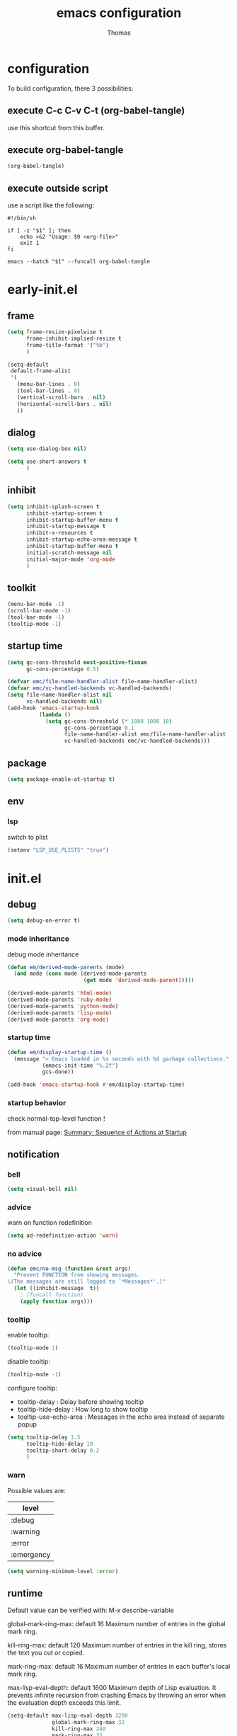 #+TITLE: emacs configuration
#+AUTHOR: Thomas
#+PROPERTY: header-args :tangle no
#+STARTUP: show3levels

* configuration
:PROPERTIES:
:header-args: :tangle no
:END:

To build configuration,
there 3 possibilities:

** execute C-c C-v C-t (org-babel-tangle)
use this shortcut from this buffer.

** execute org-babel-tangle

#+begin_src emacs-lisp :tangle no :results none
  (org-babel-tangle)
#+end_src

** execute outside script

use a script like the following:

#+begin_src shell
  #!/bin/sh

  if [ -z "$1" ]; then
      echo >&2 "Usage: $0 <org-file>"
      exit 1
  fi

  emacs --batch "$1" --funcall org-babel-tangle
#+end_src

* early-init.el
:PROPERTIES:
:header-args:emacs-lisp: :tangle "early-init.el"
:END:

** frame

#+begin_src emacs-lisp
  (setq frame-resize-pixelwise t
        frame-inhibit-implied-resize t
        frame-title-format '("%b")
        )
#+end_src

#+begin_src emacs-lisp
  (setq-default
   default-frame-alist
   '(
     (menu-bar-lines . 0)
     (tool-bar-lines . 0)
     (vertical-scroll-bars . nil)
     (horizontal-scroll-bars . nil)
     ))
#+end_src

** dialog

#+begin_src emacs-lisp
  (setq use-dialog-box nil)
#+end_src

#+begin_src emacs-lisp
  (setq use-short-answers t
        )
#+end_src

** inhibit

#+begin_src emacs-lisp
  (setq inhibit-splash-screen t
        inhibit-startup-screen t
        inhibit-startup-buffer-menu t
        inhibit-startup-message t
        inhibit-x-resources t
        inhibit-startup-echo-area-message t
        inhibit-startup-buffer-menu t
        initial-scratch-message nil
        initial-major-mode 'org-mode
        )
#+end_src

** toolkit

#+begin_src emacs-lisp
  (menu-bar-mode -1)
  (scroll-bar-mode -1)
  (tool-bar-mode -1)
  (tooltip-mode -1)
#+end_src

** startup time

#+begin_src emacs-lisp
  (setq gc-cons-threshold most-positive-fixnum
        gc-cons-percentage 0.5)

  (defvar emc/file-name-handler-alist file-name-handler-alist)
  (defvar emc/vc-handled-backends vc-handled-backends)
  (setq file-name-handler-alist nil
        vc-handled-backends nil)
  (add-hook 'emacs-startup-hook
            (lambda ()
              (setq gc-cons-threshold (* 1000 1000 10)
                    gc-cons-percentage 0.1
                    file-name-handler-alist emc/file-name-handler-alist
                    vc-handled-backends emc/vc-handled-backends)))
#+end_src

** package

#+begin_src emacs-lisp
  (setq package-enable-at-startup t)
#+end_src

** env

*** lsp

switch to plist
#+begin_src emacs-lisp :tangle no
  (setenv "LSP_USE_PLISTS" "true")
#+end_src

* init.el
:PROPERTIES:
:header-args:emacs-lisp: :tangle "init.el"
:END:

** debug

#+begin_src emacs-lisp
  (setq debug-on-error t)
#+end_src

*** mode inheritance

debug mode inheritance
#+begin_src emacs-lisp :tangle no
  (defun em/derived-mode-parents (mode)
    (and mode (cons mode (derived-mode-parents
                          (get mode 'derived-mode-parent)))))

  (derived-mode-parents 'html-mode)
  (derived-mode-parents 'ruby-mode)
  (derived-mode-parents 'python-mode)
  (derived-mode-parents 'lisp-mode)
  (derived-mode-parents 'org-mode)
#+end_src

*** startup time

#+begin_src emacs-lisp
  (defun em/display-startup-time ()
    (message "> Emacs loaded in %s seconds with %d garbage collections."
             (emacs-init-time "%.2f")
             gcs-done))

  (add-hook 'emacs-startup-hook #'em/display-startup-time)
#+end_src

*** startup behavior

check normal-top-level function !

from manual page: [[https://www.gnu.org/software/emacs/manual/html_node/elisp/Startup-Summary.html][Summary: Sequence of Actions at Startup]]

** notification

*** bell

#+begin_src emacs-lisp
  (setq visual-bell nil)
#+end_src

*** advice

warn on function redefinition
#+begin_src emacs-lisp
  (setq ad-redefinition-action 'warn)
#+end_src

*** no advice

#+begin_src emacs-lisp
  (defun emc/no-msg (function &rest args)
    "Prevent FUNCTION from showing messages.
  \(The messages are still logged to `*Messages*'.)"
    (let ((inhibit-message  t))
      ; (funcall function)
      (apply function args)))
#+end_src

*** tooltip

enable tooltip:
#+begin_src emacs-lisp :tangle no
  (tooltip-mode 1)
#+end_src

disable tooltip:
#+begin_src emacs-lisp :tangle no
  (tooltip-mode -1)
#+end_src

configure tooltip:
- tooltip-delay : Delay before showing tooltip
- tooltip-hide-delay : How long to show tooltip
- tooltip-use-echo-area : Messages in the echo area instead of separate popup
#+begin_src emacs-lisp
  (setq tooltip-delay 1.5
        tooltip-hide-delay 10
        tooltip-short-delay 0.2
        )
#+end_src

*** warn

Possible values are:
| level      |
|------------|
| :debug     |
| :warning   |
| :error     |
| :emergency |

#+begin_src emacs-lisp
  (setq warning-minimum-level :error)
#+end_src

** runtime

Default value can be verified with:
  M-x describe-variable

global-mark-ring-max: default 16
Maximum number of entries in the global mark ring.

kill-ring-max: default 120
Maximum number of entries in the kill ring, stores the text you cut or copied.

mark-ring-max: default 16
Maximum number of entries in each buffer's local mark ring.

max-lisp-eval-depth: default 1600
Maximum depth of Lisp evaluation.
It prevents infinite recursion from crashing Emacs by throwing an error
when the evaluation depth exceeds this limit.

#+begin_src emacs-lisp
  (setq-default max-lisp-eval-depth 3200
                global-mark-ring-max 32
                kill-ring-max 240
                mark-ring-max 32
                )
#+end_src

increase amount of data reads from process (default: 4k)
#+begin_src emacs-lisp
  (setq read-process-output-max (* 1024 1024 2))
#+end_src

** directories

define emacs-elisp-dir
#+begin_src emacs-lisp
  (defvar emacs-elisp-dir (expand-file-name "elisp/" user-emacs-directory)
    "This directory houses packages, modules, elisp code.")
  (unless (file-exists-p emacs-elisp-dir)
    (make-directory emacs-elisp-dir))
  (add-to-list 'load-path emacs-elisp-dir)
#+end_src

define emacs-tmp-dir
#+begin_src emacs-lisp
(defvar emacs-tmp-dir (expand-file-name "tmp/" user-emacs-directory)
  "This folder stores all the temporary generated files (backups, auto-saves, ...).")
(unless (file-exists-p emacs-tmp-dir)
  (make-directory emacs-tmp-dir))
#+end_src

define emacs-data-dir
#+begin_src emacs-lisp :tangle no
(defvar emacs-data-dir (expand-file-name "data/" user-emacs-directory)
  "This folder stores all the automatically generated data files.")
(unless (file-exists-p emacs-data-dir)
  (make-directory emacs-data-dir))
#+end_src

define emacs-etc-dir
#+begin_src emacs-lisp
(defvar emacs-etc-dir (expand-file-name "etc/" user-emacs-directory)
  "This folder stores all the automatically generated etc files.")
(unless (file-exists-p emacs-etc-dir)
  (make-directory emacs-etc-dir))
#+end_src

** special files

*** custom-vars

set custom-file :
#+begin_src emacs-lisp
  (setq custom-file (expand-file-name "custom-vars.el" emacs-etc-dir))
  (load custom-file 'noerror 'nomessage)
#+end_src

or disable it :
#+begin_src emacs-lisp :tangle no
  (setq custom-file null-device)
#+end_src

*** ding

#+begin_src emacs-lisp
(defvar emacs-etc-ding (expand-file-name "ding.wav" emacs-etc-dir)
  "emacs ding sound.")
#+end_src

** load

load-prefer-newer is a variable that controls whether Emacs prefers to
load a newer version of a file over an older version when both are
available.

#+begin_src emacs-lisp
  (setq-default
   load-prefer-newer t
   )
#+end_src


load all code from a directory:
#+begin_src emacs-lisp
  (defun em/load-directory (dir)
    "Load all Emacs Lisp files in the specified directory DIR."
    (when (file-directory-p dir)  ;; Check if dir is a valid directory
      (dolist (file (directory-files dir t "\\.el$"))  ;; `t` makes the file names absolute
        (when (file-regular-p file)  ;; Ensure it's a regular file
          (load-file file)))))
#+end_src

load a specific file from a directory:
#+begin_src emacs-lisp
  (defun em/load-file-from-directory (dir filename)
    "Load the Emacs Lisp file FILENAME from directory DIR if it exists and is a valid .el file."
    (let ((filepath (expand-file-name filename dir)))
      (if (and (file-regular-p filepath) (string= (file-name-extension filepath) "el"))
          (load-file filepath)
        (message "File %s does not exist or is not a valid .el file" filepath))))
#+end_src

*** notes

| command      | shortcut | purpose                                      |
|--------------+----------+----------------------------------------------|
| find-library |          | open library file associated to library name |
|              |          |                                              |

** ui

*** modeline

**** line and column

#+begin_src emacs-lisp
  (line-number-mode t)
  (column-number-mode t)
#+end_src

**** buffer size

#+begin_src emacs-lisp
  (size-indication-mode 1)
#+end_src

**** time

#+begin_src emacs-lisp :tangle no
  (setq display-time-format "%H:%M:%S"
        display-time-load-average nil
        display-time-interval 10
        )
  (display-time-mode 1)
#+end_src

**** battery

battery display format:
- %b is the battery status (charging, discharging, etc.).
- %p is the percentage of battery remaining.
- %t is the remaining time.

battery-update-interval in seconds.

#+begin_src emacs-lisp :tangle no
  (setq battery-mode-line-format "[%p%% %t]"
        battery-update-interval 30
        )
  (display-battery-mode 1)
#+end_src

*** window

**** line

Enable global display line numbers mode
#+begin_src emacs-lisp
  (setq-default
   display-line-numbers-type 'absolute
   display-line-numbers-width 2
   )

  (global-display-line-numbers-mode t)
#+end_src

display-line-numbers-type can be in:
- 'absolute (or 't)
- 'visual : relative to the display (line-split, collapsed, ...)
- 'relative : (real) relative
- nil

line number toggle:
#+begin_src emacs-lisp :tangle no
  (defun em/line-numbers-type-toggle ()
    "Toggle between different line number types."
    (interactive)
    (setq display-line-numbers-type
          (cond ((eq display-line-numbers-type 'relative) 'visual)
                ((eq display-line-numbers-type 'absolute) 'relative)
                ((eq display-line-numbers-type 'visual) nil)
                (t 'absolute)))
    (global-display-line-numbers-mode -1)
    (global-display-line-numbers-mode 1))

  ;; (global-set-key (kbd "C-c l") 'em/line-numbers-type-toggle)
#+end_src

You can also restrict line number to prog-mode:
#+begin_src emacs-lisp :tangle no
  (add-hook 'prog-mode-hook 'display-line-numbers-mode)
#+end_src

**** hl-line

#+begin_src emacs-lisp
  (global-hl-line-mode t)
#+end_src

**** cursor

#+begin_src emacs-lisp
  (setq-default
   blink-cursor-mode t
   blink-cursor-interval 0.5
   blink-cursor-delay 0.5
   cursor-in-non-selected-windows nil
   )
#+end_src

**** split

#+begin_src emacs-lisp
  (setq split-width-threshold 160)
  (setq split-height-threshold 80)
#+end_src

**** winner

enable:
#+begin_src emacs-lisp :tangle no
  (winner-mode 1)
#+end_src

#+begin_src emacs-lisp :tangle no
  ;; (global-set-key (kbd "M-<left>") 'winner-undo)
  ;; (global-set-key (kbd "M-<right>") 'winner-redo)
#+end_src

**** windmove

default bindings:
| binding   | action                          |
|-----------+---------------------------------|
| S-<left>  | Move to the window on the left  |
| S-<right> | Move to the window on the right |
| S-<up>    | Move to the window above        |
| S-<down>  | Move to the window below        |

#+begin_src emacs-lisp :tangle no
  (windmove-default-keybindings)
#+end_src

custom bindings:
#+begin_src emacs-lisp
  (global-set-key (kbd "C-x <left>")  'windmove-left)
  (global-set-key (kbd "C-x <right>") 'windmove-right)
  (global-set-key (kbd "C-x <up>")    'windmove-up)
  (global-set-key (kbd "C-x <down>")  'windmove-down)
#+end_src

** server

*** start

Start server at first emacs startup.

#+begin_src emacs-lisp :tangle no
  (server-start)
#+end_src

*** stop

Function method to stop properly emacs background instance.

#+begin_src emacs-lisp
  (defun stop-save-kill-emacs ()
    " Stop the emacs daemon.
      It can be used to save buffers and shutdown emacs.
      It should be called using emacsclient -e '(stop-save-kill-emacs)'.
      This function will check to see if there are any modified buffers
      or active clients or frame.
      If so an x window will be opened and the user will be prompted."
    (interactive)
    (let (new-frame modified-buffers active-clients-or-frames)

      ;; Check if there are modified buffers or active clients or frames.
      (setq modified-buffers (modified-buffers-exist))
      (setq active-clients-or-frames ( or (> (length server-clients) 1)
                                       (> (length (frame-list)) 1)
                                       ))

      ;; When displaying the number of clients and frames:
      ;; subtract 1 from the clients for this client.
      ;; subtract 2 from the frames this frame (that we just created) and the default frame.
      (when ( or (not active-clients-or-frames)
              (yes-or-no-p (format "There are currently %d clients and %d frames. Exit anyway?" (- (length server-clients) 1) (- (length (frame-list)) 2))))

        ;; If the user quits during the save dialog then don't exit emacs.
        ;; Still close the terminal though.
        (let((inhibit-quit t))
          ;; Save buffers
          (with-local-quit
            (save-some-buffers))

          (if quit-flag
              (setq quit-flag nil)
            ;; Kill all remaining clients
            (progn
              (dolist (client server-clients)
                (server-delete-client client))
              ;; Exit emacs
              (kill-emacs)))
          ))
      )
    )

  (defun modified-buffers-exist()
    "This function will check to see if there are any buffers
      that have been modified.  It will return true if there are
      and nil otherwise. Buffers that have buffer-offer-save set to
      nil are ignored."
    (let (modified-found)
      (dolist (buffer (buffer-list))
        (when (and (buffer-live-p buffer)
                   (buffer-modified-p buffer)
                   (not (buffer-base-buffer buffer))
                   (or
                    (buffer-file-name buffer)
                    (progn
                      (set-buffer buffer)
                      (and buffer-offer-save (> (buffer-size) 0))))
                   )
          (setq modified-found t)
          )
        )
      modified-found
      )
    )
#+end_src

** buffer
*** bookmark

| command             | shortcut |
|---------------------+----------|
| bookmark-set        | C-x r m  |
| bookmark-jump       | C-x r b  |
| list-bookmarks      |          |
| bookmark-bmenu-list | C-x r l  |

~ bookmark-save-flag
  save bookmarks immediately after they are changed

#+begin_src emacs-lisp
  (setq bookmark-default-file (expand-file-name "bookmarks" emacs-tmp-dir)
        bookmark-save-flag 1)
#+end_src

and prevent "write bookmark" messages :
#+begin_src emacs-lisp
  (advice-add 'bookmark-write-file :around 'emc/no-msg)
#+end_src

*** protect

#+begin_src emacs-lisp
(defvar *protected-buffers* '("*scratch*" "*Messages*")
  "Buffers that cannot be killed.")

(defun em/protect-protected-buffers ()
  "Protects some buffers from being killed."
  (dolist (buffer *protected-buffers*)
    (with-current-buffer buffer
      (emacs-lock-mode 'kill))))

(add-hook 'after-init-hook #'em/protect-protected-buffers)
#+end_src

*** auto-revert

#+begin_src emacs-lisp
  (setq-default
   auto-revert-interval 5
   auto-revert-verbose nil
   )
  (global-auto-revert-mode 1)
  (setq global-auto-revert-non-file-buffers t)
#+end_src

*** ibuffer

#+begin_src emacs-lisp
  (setq-default
   ibuffer-expert t
   ibuffer-auto-update t
   )
#+end_src

#+begin_src emacs-lisp
  (global-set-key (kbd "C-x B") 'ibuffer)
  ;; (global-set-key (kbd "C-x B") 'ibuffer-other-window)
#+end_src

*** uniquify

uniquify style:
- post-forward (default): adds the directory name after the buffer name
- forward: adds the directory name before the buffer name

#+begin_src emacs-lisp
  (require 'uniquify)

  (setq-default
   uniquify-buffer-name-style 'post-forward
   uniquify-ignore-buffers-re "^\\*"
   uniquify-after-kill-buffer-p t
   ;; uniquify-strip-common-suffix t
   ;; uniquify-separator "/"
   )
#+end_src

*** places

save the cursor position in each file you visit

#+begin_src emacs-lisp
  (setq-default
   save-place-forget-unreadable-files nil
   save-place-file (expand-file-name "places" emacs-tmp-dir)
   )
  (save-place-mode 1)
#+end_src

*** backup

makes backup copies of files you edit.

~ make-backup-files
  - t   : enable backup files
  - nil : disable backup files
~ version-control
  keep multiple versions of backup files
#+begin_src emacs-lisp
  (defvar emacs-tmp-backups-dir (expand-file-name "backups/" emacs-tmp-dir)
    "emacs backups directory")
  (make-directory emacs-tmp-backups-dir t)
  (setq  make-backup-files t
         backup-by-copying t
         version-control t
         kept-new-versions 10
         kept-old-versions 2
         delete-old-versions t
         backup-directory-alist `((".*" . ,emacs-tmp-backups-dir))
         )
#+end_src

backup for files under version control.

#+begin_src emacs-lisp
  (setq  vc-make-backup-files t
         vc-follow-symlinks t
         )
#+end_src

*** auto-save

auto-save-mode will create temporary files in the same folder as edited files:
#<file>#

enable auto-save:
- auto-save-interval: set to 120sec = 2 * 60sec
- auto-save-file-name-transforms: move saved files to emacs-tmp-dir
- auto-save-visited-mode: do not save buffer-visiting-file / do not save to file
- auto-save-list-file-prefix: move saved file to emacs-tmp-dir
- auto-save-visited-message: no auto-save message

#+begin_src emacs-lisp
  (defvar emacs-tmp-auto-saves-dir (expand-file-name "auto-saves/" emacs-tmp-dir)
    "emacs auto-saves directory")
  (make-directory emacs-tmp-auto-saves-dir t)
  (setq-default
   auto-save-default t
   auto-save-interval 180
   auto-save-visited-mode nil
   auto-save-list-file-prefix (expand-file-name "list/" emacs-tmp-auto-saves-dir)
   auto-save-file-name-transforms `((".*" ,emacs-tmp-auto-saves-dir t))
   auto-save-visited-message nil
   )
#+end_src

*** recentf

#+begin_src emacs-lisp
  (setq recentf-save-file (expand-file-name "recentf" emacs-tmp-dir)
        recentf-max-menu-items 25
        recentf-max-saved-items 50
        recentf-exclude '("/tmp/")
        recentf-auto-cleanup 600
        )
  (recentf-mode 1)

  (run-at-time nil (* 5 60) 'recentf-save-list)
#+end_src

prevent "write recentf" messages :
#+begin_src emacs-lisp
  (advice-add 'recentf-save-list :around 'emc/no-msg)
  ;; (advice-remove 'recentf-save-list 'emc/no-msg)
  (advice-add 'recentf-cleanup :around 'emc/no-msg)
  ;; (advice-remove 'recentf-cleanup 'emc/no-msg)
#+end_src

manual cleanup
#+begin_src emacs-lisp :tangle no
  (defun emc/recentf-cleanup ()
    "Clean up the recentf list."
    (interactive)
    (recentf-cleanup)
    (message "Recentf list cleaned up"))
#+end_src

*** scratch

#+begin_src emacs-lisp
  (defun em/scratch-new (&optional mode)
    "Create a scratch buffer with the specified MODE (or initial-major-mode)."
    (interactive)
    (let ((bufname (generate-new-buffer-name "*scratch*"))
          (mode (or mode initial-major-mode)))
      (switch-to-buffer (get-buffer-create bufname))
      (funcall mode)))
#+end_src

** edit

*** input

**** input-method

Commands :

| command                         | shortcut  | purpose                                                          |
|---------------------------------+-----------+------------------------------------------------------------------|
| describe-input-method           |           |                                                                  |
| set-input-method                |           |                                                                  |
| toggle-input-method             | C-\       | enable / disable multilingual text input method (current buffer) |
|---------------------------------+-----------+------------------------------------------------------------------|
| what-cursor-position            | C-x =     | display current char under cursor                                |
| what-cursor-position (extended) | C-u C-x = | extended display current char under cursor                       |
|                                 |           |                                                                  |

Example of input-method:

| input-method   | language |
|----------------+----------|
| greek          | Greek    |
| latin-1-prefix | Latin    |
| japanese       | Japanese |
| TeX            | TeX      |
|                |          |

**** radix

Radix for C-q in hexa
#+begin_src emacs-lisp
  (setq read-quoted-char-radix 16)
#+end_src

examples:
| char | hexa code |
|------+-----------|
| ☺    | 263a      |
|      |           |

*** abbrev

| command                   | shortcut  |
|---------------------------+-----------|
| add-global-abbrev         | C-x a g   |
| inverse-add-global-abbrev | C-x a i g |
| add-mode-abbrev           | C-x a l   |
| inverse-add-mode-abbrev   | C-x a i l |
| edit-abbrevs              |           |
| list-abbrevs              |           |
| abbrev-prefix-mark        | C-x a "   |

#+begin_src emacs-lisp
  (global-set-key (kbd "C-x a \"") 'abbrev-prefix-mark)
  (global-set-key (kbd "M-\"") 'abbrev-prefix-mark)
#+end_src

#+begin_src emacs-lisp
  (setq-default
   abbrev-file-name (expand-file-name "abbrev_defs" emacs-etc-dir)
   save-abbrevs 'silently
   abbrev-mode t
   )
  (if (file-exists-p abbrev-file-name)
      (quietly-read-abbrev-file abbrev-file-name))
  ;; (add-hook 'write-file-functions 'abbrev-edit-save-buffer)
#+end_src

*** fill

#+begin_src emacs-lisp
  (setq fill-column 80)
#+end_src

auto-fill:
#+begin_src emacs-lisp :tangle no
  (add-hook 'text-mode-hook 'turn-on-auto-fill)
#+end_src

*** whitespace

~ tab-width
  size of 4
~ indent-tabs-mode
  use tab for indent (t) or space (nil)
~ backward-delete-char-untabify-method
  when deleting tab
  - untabify : convert tab to space when deleting, according to tab-width
  - hungry : delete all preceding whitespace characters
  - nil : delete the character without modifying surrounding whitespace
~ tab-always-indent
  - t : always indent
  - nil : at the beginning indent, or insert a tab
  - complete : first try to indent, then try to complete thing at point
~ indicate-empty-lines
  indicates empty lines at the end of the buffer using a specific visual marker
~ next-line-add-newlines
  add newline
~ require-final-newline
  ensures that files end with a newline character when they are saved

For whitespace-mode:
~ whitespace-line-column
  specifies the column beyond which lines are considered too long
~ whitespace-style
  controls which kinds of whitespace issues highlights
  - face: Enable highlighting using faces.
  - tabs: Highlight tab characters.
  - spaces: Highlight space characters.
  - trailing: Highlight trailing whitespace.
  - lines-tail: Highlight part of the line that exceeds whitespace-line-column.
  - space-before-tab: Highlight spaces before tabs.
  - newline: Highlight newline characters.
  - indentation: Highlight incorrect indentation.
  - empty: Highlight empty lines.
  - space-after-tab: Highlight spaces after tabs.
  - space-mark: Display spaces with a specific symbol.
  - tab-mark: Display tabs with a specific symbol.
  - newline-mark: Display newlines with a specific symbol.
~ show-trailing-whitespace
  highlights trailing whitespace at the end of lines
~ delete-trailing-lines
  delete trailing lines at the end of the buffer when cleaning up whitespace

#+begin_src emacs-lisp
  (setq-default
   tab-width 4
   indent-tabs-mode nil
   backward-delete-char-untabify-method nil
   tab-always-indent 'complete
   indicate-empty-lines t
   next-line-add-newlines nil
   require-final-newline t
   whitespace-line-column 80
   whitespace-style '(face tabs empty trailing lines-tail space-before-tab space-after-tab indentation)
   show-trailing-whitespace t
   )
#+end_src

#+begin_src emacs-lisp
  (defun em/delete-trailing-whitespace ()
    (when (derived-mode-p 'prog-mode)
      (delete-trailing-whitespace)))

  (add-hook 'before-save-hook 'em/delete-trailing-whitespace)
#+end_src

**** space vs. tab

# FIXME
=> (add-hook 'after-init-hook #'em/protect-protected-buffers)

examples:
| mode          | space mode           |
|---------------+----------------------|
| ruby-mode     | em/2-spaces-indented |
| html-mode     | em/2-spaces-indented |
| yaml-mode     | em/2-spaces-indented |
| js-mode       | em/2-spaces-indented |
| json-mode     | em/2-spaces-indented |
|---------------+----------------------|
| python-mode   | em/4-spaces-indented |
| groovy-mode   | em/4-spaces-indented |
| markdown-mode | em/4-spaces-indented |
|---------------+----------------------|
| makefile-mode | em/tab-4-indented    |

configure with:
#+begin_example
(add-hook 'ruby-mode-hook #'em/tab-4-indented)
#+end_example

#+begin_src emacs-lisp
    (defun em/2-spaces-indented ()
      "settings for 2 spaces indentation"
      (setq-local indent-tabs-mode nil
                  tab-width 2
                  )
      )

  (defun em/4-spaces-indented ()
      "settings for 2 spaces indentation"
      (setq-local indent-tabs-mode nil
                  tab-width 4
                  )
      )

  (defun em/tab-4-indented ()
    "settings for 2 spaces indentation"
    (setq-local indent-tabs-mode t
                tab-width 4
                )
    )
#+end_src

*** visual line

Visual line vs. logical line.

To change command to work on visual line instead of logical line:
#+begin_src emacs-lisp :tangle no
  (global-visual-line-mode 1)
#+end_src

To continue to display visual line split indicators:
#+begin_src emacs-lisp
  (setq visual-line-fringe-indicators '(left-curly-arrow right-curly-arrow))
#+end_src

word-wrap: to ensure that lines wrap at word boundaries
truncate-lines: controls whether lines that are too long
                to fit within the window are visually truncated or wrapped
#+begin_src emacs-lisp :tangle no
  (setq-default
   truncate-lines t
   word-wrap nil)
#+end_src

*** select

delete-selection-mode :
any text you type will replace the currently selected text

shift-select-mode :
to use the Shift key in combination with the arrow keys to select text

#+begin_src emacs-lisp
  (setq-default
   shift-select-mode t
   )
  (delete-selection-mode t)
#+end_src

*** paren

#+begin_src emacs-lisp
  (setq-default
   show-paren-delay 0
   )
  (show-paren-mode 1)
#+end_src

*** region

#+begin_src emacs-lisp
  (put 'downcase-region 'disabled nil)
  (put 'upcase-region 'disabled nil)
#+end_src

*** sentence

sentence-end-double-space:
- when set to t, Emacs expects two spaces to signify the end of a sentence.
- when set to nil, a single space is sufficient to indicate the end of a sentence.
This affects how commands like forward-sentence and backward-sentence behave,
as well as other text processing functions that deal with sentences.

#+begin_src emacs-lisp
  (setq-default sentence-end-double-space nil)
#+end_src

*** divers

#+begin_src emacs-lisp
  (defun open-line-below ()
    (interactive)
    (end-of-line)
    (newline)
    (indent-for-tab-command))

  (defun open-line-above ()
    (interactive)
    (beginning-of-line)
    (newline)
    (forward-line -1)
    (indent-for-tab-command))
#+end_src

** minibuffer

*** history

#+begin_src emacs-lisp
  (setq history-length 100
        history-delete-duplicates t
        savehist-file (expand-file-name (format "%s/history" emacs-tmp-dir))
        savehist-save-minibuffer-history 1
        savehist-additional-variables '(kill-ring search-ring regexp-search-ring)
        savehist-autosave-interval (* 5 60)
        )
  (savehist-mode t)
  (add-to-list 'savehist-additional-variables 'global-mark-ring)
#+end_src

*** completion

fido-mode:
- fido-mode (which stands for "FInger DO")
- is built on top of icomplete-mode
- fido-mode automatically enables icomplete-mode

  | setting             | default | value | usage                       |
  |---------------------+---------+-------+-----------------------------|
  | icomplete-in-buffer | nil     | t     | enable completion in buffer |
  |                     |         |       |                             |
#+begin_src emacs-lisp
  (fido-mode 1)
  ;; (fido-vertical-mode 1)

  (setq icomplete-in-buffer t
        icomplete-hide-common-prefix nil
        )

   (with-eval-after-load 'icomplete
     (define-key icomplete-minibuffer-map (kbd "C-n") 'icomplete-forward-completions)
     (define-key icomplete-minibuffer-map (kbd "C-p") 'icomplete-backward-completions))
#+end_src

Common icomplete settings:
| variable                              | default | value | description                              |                                 |
|---------------------------------------+---------+-------+------------------------------------------+---------------------------------|
| icomplete-show-matches-on-no-input    | nil     | t     | Show completions even without input      |                                 |
| icomplete-hide-common-prefix          | t       | nil   | Do not hide common prefix                |                                 |
| icomplete-compute-delay               | 0.15    | 0     | Remove delay in showing completions      |                                 |
| icomplete-separator                   | "       | "     | "\n"                                     | Separate candidates by newlines |
| icomplete-prospects-height            | 2       | 1     | Number of completion lines in minibuffer |                                 |
| icomplete-delay-completions-threshold | 400     | 100   | Show completions immediately             |                                 |
| read-file-name-completion-ignore-case | nil     | t     |                                          |                                 |
| read-buffer-completion-ignore-case    | nil     | t     |                                          |                                 |
| completion-ignore-case                | nil     | t     |                                          |                                 |
|                                       |         |       |                                          |                                 |

*** repeat

enhance the user experience
by reducing the need to repeatedly invoke the same command / sequence of commands

#+begin_src emacs-lisp
  (repeat-mode 1)
#+end_src

** macro

*** flow (memo)

| command                              | shortcut        | purpose                                     |
|--------------------------------------+-----------------+---------------------------------------------|
| kmacro-start-macro-or-insert-counter | <f3>            |                                             |
| kmacro-end-or-call-macro             | <f4>            |                                             |
| kmacro-end-and-call-macro            | C-x e           |                                             |
| name-last-kbd-macro                  | C-x C-k n       |                                             |
| insert-kbd-macro                     |                 | inject named macro code at current position |
| kmacro-step-edit-macro               | C-x C-k <space> | debug step-by-step current macro            |
| edit-kbd-macro                       | C-x C-k e       | edit current macro                          |
| kmacro-edit-lossage                  | C-x C-k l       | display recent macro commands               |
|                                      |                 |                                             |

To name the last macro:
  M-x name-last-kbd-macro RET my-macro RET

To bind a macro:
  (global-set-key (kbd "C-c m") 'my-macro)

To save macro:
  M-x insert-kbd-macro RET my-macro RET

*** load & save

to load:
#+begin_src emacs-lisp
  (defvar emacs-macros-el (expand-file-name "macros.el" emacs-etc-dir)
    "This file stores all the macros.")
  (defvar emacs-macros-local-el (expand-file-name "macros-local.el" emacs-etc-dir)
    "This file stores all the local macros.")
  (if (file-exists-p emacs-macros-el)
      (load-file emacs-macros-el))
  (if (file-exists-p emacs-macros-local-el)
      (load-file emacs-macros-local-el))
#+end_src

to save:
#+begin_src emacs-lisp
  (defun em/macro-save-to-file-helper (macro-name file-path)
    "Save a named macro to the specified file.

  MACRO-NAME is the name of the macro to save.
  FILE-PATH is the path to the file where the macro will be saved."
    (let ((definition (symbol-function macro-name)))
      ;; (message "Debug: macro-name = %s" macro-name)
      ;; (message "Debug: definition = %s" definition)
      ;; (message "Debug: definition = %S" definition)
      ;; (message "Debug: type of definition = %s" (type-of definition))
      (unless (and definition (or (vectorp definition) (stringp definition) (kmacro-p definition)))
        (error "No such macro: %s" macro-name))

      (with-temp-buffer
        (insert (format ";; Macro: %s\n" macro-name))
        (insert (format "(defalias '%s\n   " macro-name))
        (when (stringp definition)
          (setq definition (macro--string-to-vector definition)))
        (if (vectorp definition)
            (setq definition (kmacro definition)))
        (if (kmacro-p definition)
            (let ((vecdef  (kmacro--keys     definition))
                  (counter (kmacro--counter definition))
                  (format  (kmacro--format  definition)))
              (insert "(kmacro ")
              (prin1 (key-description vecdef) (current-buffer))
              ;; FIXME: Do we really want to store the counter?
              (unless (and (equal counter 0) (equal format "%d"))
                (insert " ")
                (prin1 counter (current-buffer))
                (insert " ")
                (prin1 format (current-buffer)))
              (insert ")"))
          ;; FIXME: Shouldn't this signal an error?
          (prin1 definition (current-buffer)))
        (insert ")\n")

        (write-region (point-min) (point-max) file-path t 'silent)
        (message "Macro %s saved to %s" macro-name file-path))))

  (defun em/macro-save-to-file (macro-name)
    "Save a named macro to the macros file specified by `emacs-macros-el`."
    (interactive "SName of the macro to save: ")
    (em/macro-save-to-file-helper macro-name emacs-macros-el))

  (defun em/macro-save-to-local-file (macro-name)
    "Save a named macro to the local macros file specified by `emacs-macros-local-el`."
    (interactive "SName of the macro to save: ")
    (em/macro-save-to-file-helper macro-name emacs-macros-local-el))

  (defun em/macro-save-last-to-file (macro-name)
    "Save the last recorded macro to the global macros file with the specified name."
    (interactive "SName for the last recorded macro: ")
    ;; (save-last-macro-helper macro-name)
    (kmacro-name-last-macro macro-name)
    (em/macro-save-to-file macro-name))

  (defun em/macro-save-last-to-local-file (macro-name)
    "Save the last recorded macro to the local macros file with the specified name."
    (interactive "SName for the last recorded macro: ")
    ;; (save-last-macro-helper macro-name)
    (kmacro-name-last-macro macro-name)
    (em/macro-save-to-local-file macro-name))
#+end_src

** proxy

#+begin_src emacs-lisp
  (em/load-file-from-directory emacs-etc-dir "proxy.el")
#+end_src

** package

#+begin_src emacs-lisp
  (require 'package)
  (setq package-archives '(("melpa" . "https://melpa.org/packages/")
                           ("org" . "https://orgmode.org/elpa/")
                           ("gnu" . "https://elpa.gnu.org/packages/")))
  (package-initialize)
  (unless package-archive-contents
    (package-refresh-contents))
#+end_src

*** use-package

#+begin_src emacs-lisp
  (unless (package-installed-p 'use-package)
    (package-refresh-contents)
    (package-install 'use-package))

  (require 'use-package)
  (setq use-package-always-ensure t)
  ;; (setq use-package-verbose t)
#+end_src

To automatically install external system packages when they are required.
#+begin_src emacs-lisp :tangle no
  (use-package use-package-ensure-system-package
    :ensure t)
#+end_src

To use with /:demand t/ to load immediately on start.
#+begin_src emacs-lisp :tangle no
  (setq use-package-always-defer t)
#+end_src

To defer package loading:
| option    | usage                                                                 |
|-----------+-----------------------------------------------------------------------|
| :hook     | will be loaded the first time when one of the hooks is invoked        |
| :bind     | will be loaded the first time when one of the key binding is used     |
| :commands | will be loaded the first time when one of the commands is used        |
| :mode     | will be loaded the first time when a particular extension is opened   |
| :after    | will be loaded the first time afer other specific package             |
| :defer    | if no use of the other options, this will defer loading after startup |
|-----------+-----------------------------------------------------------------------|

*** auto-compile

#+begin_src emacs-lisp
  (use-package auto-compile
    :ensure t
    :demand t
    :config (auto-compile-on-load-mode))
#+end_src

*** auto-package-update

#+begin_src emacs-lisp :tangle no
  (use-package auto-package-update
    :custom
    (auto-package-update-interval 7)
    ;; (auto-package-update-prompt-before-update t)
    (auto-package-update-hide-results t)
    :config
    (auto-package-update-maybe)
    (auto-package-update-at-time "09:00"))
#+end_src

*** try

#+begin_src emacs-lisp :tangle no
  (use-package try
    :ensure t
    :defer t
    :commands (try)
    )
#+end_src

** utility

*** dired

**** settings

basic dired settings :

| setting                                 | usage                                          |
|-----------------------------------------+------------------------------------------------|
| dired-listing-switches                  | (-alh) show human-readable file sizes          |
|                                         | (-agoh) no owner/group information             |
| dired-dwim-target                       | (t) guess target directory for copy/move       |
| dired-recursive-copies                  | (always) always copy directories recursively   |
| dired-recursive-deletes                 | (top) ask once before deleting recursively     |
| delete-by-moving-to-trash               | (t) use trash when deleting files              |
| dired-auto-revert-buffer                | (dired-directory-changed-p) on change detected |
| dired-hide-details-hide-symlink-targets | (nil) symling always visible                   |
| dired-ls-F-marks-symlinks               | symbolic links are marked with a trailing '/'  |
|-----------------------------------------+------------------------------------------------|
| delete-by-moving-to-trash               | (nil) when true, use the system's trash can    |
| dired-compress-files-alist              | managed archive extension                      |
|                                         |                                                |

#+begin_src emacs-lisp
  (setq dired-listing-switches "-alh --group-directories-first"
        dired-dwim-target t
        dired-recursive-copies 'always
        dired-recursive-deletes 'top
        delete-by-moving-to-trash nil
        dired-auto-revert-buffer 'dired-directory-changed-p
        dired-hide-details-hide-symlink-targets nil
        dired-ls-F-marks-symlinks nil
        )
#+end_src

**** command

| command       | shortcut | action                              |
|---------------+----------+-------------------------------------|
| dired         | C-x d    | open dired                          |
| dired-jump    | C-x C-j  | open dired, select the current file |
| project-dired | C-x p D  |                                     |
|---------------+----------+-------------------------------------|
|               |          |                                     |

**** operation

| shortcut | action                                            |
|----------+---------------------------------------------------|
| g        | refresh                                           |
|----------+---------------------------------------------------|
| (        | toggle details                                    |
| s        | sort file (by name, timestamp, ...)               |
|----------+---------------------------------------------------|
| j        | jump to a specific filename                       |
| \^       | parent directory                                  |
| o        | open current to other window                      |
| i        | dired-maybe-insert-subdir                         |
|----------+---------------------------------------------------|
| m        | mark                                              |
| u        | unmark                                            |
| U        | unmark all files                                  |
| t        | invert selection                                  |
| % m      | mark by regexp                                    |
| * .      | mark by extension                                 |
| * *      | mark executables                                  |
| k        | kill (hide) marked entries                        |
| ~        | to mark ending with ~ (like files~)               |
|----------+---------------------------------------------------|
| C        | copy to ...                                       |
| R        | rename to ...                                     |
| % R      | rename based on regular expression: ^test, old-\& |
|----------+---------------------------------------------------|
| D        | delete marked file                                |
| d        | mark file for deletion                            |
|----------+---------------------------------------------------|
| x        | execute deletion for marks                        |
|----------+---------------------------------------------------|
| Z        | compress or uncompress a file / folder (tar.gz)   |
| c        | compress selection to a specific file             |
|----------+---------------------------------------------------|
| A        | search by regexp in selected                      |
|----------+---------------------------------------------------|
| T        | change timestamp (YYYYmmddHHMM)                   |
| M        | change file mode                                  |
| O        | change file owner                                 |
| G        | change file group                                 |
| S        | create a symbolic link to                         |
| L        | load as emacs lisp into emacs                     |
|----------+---------------------------------------------------|
| \!       | run command sync in minibuffer                    |
| &        | run command async in other window                 |
|----------+---------------------------------------------------|
| C-x C-q  | (toggle) editable dired                           |
| C-c C-c  | apply changes of dired buffer                     |
|----------+---------------------------------------------------|
|          |                                                   |

**** dired-x

#+begin_src emacs-lisp
  (require 'dired-x)
#+end_src

**** dired-single

#+begin_src emacs-lisp :tangle no
  (use-package dired-single
    :ensure t
    :after dired
    )
#+end_src

**** dired-open

#+begin_src emacs-lisp :tangle no
  (use-package dired-open
    :ensure t
    :after dired
    :config
    ;; (add-to-list 'dired-open-functions #'dired-open-xdg t)
    ;; -- ^OR --
    (setq dired-open-extensions '(("png" . "feh")
                                  ("mkv" . "mpv")))
    )
#+end_src

**** dired-hide-dotfiles

#+begin_src emacs-lisp :tangle no
  (use-package dired-hide-dotfiles
    :ensure t
    :defer t
    :hook (dired-mode . dired-hide-dotfiles-mode)
    :config
    ;; (evil-collection-define-key 'normal 'dired-mode-map
    ;;                            "H" 'dired-hide-dotfiles-mode))
#+end_src

*** lossage

view lossage:
#+begin_src emacs-lisp :tangle no
  (lossage-size)
#+end_src

set lossage:
#+begin_src emacs-lisp :tangle no
  (lossage-size 500)
#+end_src

*** project

#+begin_src emacs-lisp
  (setq project-list-file (expand-file-name "projects" emacs-tmp-dir))
  ;; (project-remember-projects-under "~/work/")

  (setq project-vc-extra-root-markers '(".project-root"
                                        "Gemfile"
                                        "build.gradle"
                                        "Makefile"))
  (setq project-vc-ignores '(".git" ".cache"))
#+end_src

**** notes

| command                      | shortcut |
|------------------------------+----------|
| project-switch-project       | C-x p p  |
| project-find-file            | C-x p f  |
| project-find-regexp          | C-x p g  |
| project-query-replace-regexp | C-x p r  |
| project-vc-dir               | C-x p v  |

*** delight

#+begin_src emacs-lisp
  (use-package delight
    :ensure t)
#+end_src

#+begin_src emacs-lisp
  ;; (delight 'whitespace-mode " ¬" 'whitespace)
  (delight 'whitespace-mode nil 'whitespace)
  ;; (delight 'flyspell-mode " ϝ" 'flyspell)
  (delight 'flyspell-mode nil 'flyspell)
  (delight 'abbrev-mode nil 'abbrev)
#+end_src

*** which-key

#+begin_src emacs-lisp
  (use-package which-key
    :ensure t
    :defer 0
    :delight
    :config
    (setq which-key-idle-delay 0.5
          which-key-popup-type 'side-window
          which-key-side-window-location 'bottom
          )
    (which-key-mode 1)
    (which-key-setup-side-window-bottom)
    )
#+end_src

Manual Activation
#+begin_src emacs-lisp :tangle no
  ;; Allow C-h to trigger which-key before it is done automatically
  (setq which-key-show-early-on-C-h t)
  ;; make sure which-key doesn't show normally but refreshes quickly after it is
  ;; triggered.
  (setq which-key-idle-delay 10000)
  (setq which-key-idle-secondary-delay 0.05)
  (which-key-mode)
#+end_src

*** yasnippets

YASnippet is a template system for Emacs. It allows you to type an abbreviation
and automatically expand it into function templates.

#+begin_src emacs-lisp
  (use-package yasnippet
    :ensure t
    :delight yas-minor-mode " y"
    :defer 1
    :config
    (yas-global-mode 1))
#+end_src

(use-package yasnippet
  :ensure t

  :bind (("M-] y n" . yas-new-snippet)
         ("M-] y i" . yas-insert-snippet)
         ("M-] y v" . yas-visit-snippet-file))
  :init
  (yas-global-mode 1)
  )

#+begin_src emacs-lisp
  (use-package yasnippet-snippets
    :ensure t
    :delight
    :after yasnippet
    :config
    (yasnippet-snippets-initialize)
    )
#+end_src

On snippets update, execute
#+begin_src
  M-x yas-reload-all
#+end_src

*** magit

#+begin_src emacs-lisp
  (use-package magit
    :ensure t
    :defer t
    :commands (magit magit-status magit-file-dispatch magit-blame magit-log-all magit-dispatch magit-commit magit-log-current)
    :bind (
           ("C-x g g" . magit)
           ("C-x g s" . magit-status)
           ("C-x g f" . magit-file-dispatch)
           ("C-x g b" . magit-blame)
           ("C-x g d" . magit-dispatch)
           ("C-x g l" . magit-log-current)
           ("C-x g L" . magit-log-all)
           ("C-x g c" . magit-commit)
           )
    :config
    (setq magit-display-buffer-function #'magit-display-buffer-fullframe-status-v1)
    (setq magit-log-section-commit-count 10
          magit-save-repository-buffers 'dontask
          )
    ;; (setq magit-commit-show-diff nil)
    (magit-auto-revert-mode t)
    )
#+end_src

navigation :
| key       | action                        |
|-----------+-------------------------------|
| q         | quit magit view               |
|-----------+-------------------------------|
| C-n , C-p | move by line                  |
| n , p     | move by visible section       |
| M-n , M-p | move by section "sibling"     |
| \^        | parent of the current section |
|-----------+-------------------------------|
| ?         | open magit transient panel    |
| C-g       | close magit transient panel   |
|-----------+-------------------------------|
|           |                               |

**** forge

Enable the magic of forge for GitHub/GitLab integration

#+begin_src emacs-lisp :tangle no
  (use-package forge
    :ensure t
    :defer t
    :after magit)
#+end_src

**** magit-todos

Enable Magit-todos for showing TODOs in magit-status

#+begin_src emacs-lisp :tangle no
  (use-package magit-todos
    :ensure t
    :defer t
    :after magit
    :config
    (magit-todos-mode))
#+end_src

*** ace-window

#+begin_src emacs-lisp
  (use-package ace-window
    :ensure t
    :defer t
    :bind (("M-g M-o" . ace-window))
    :commands (ace-window)
    :config
    (setq aw-dispatch-always t)
    :custom
    (aw-scope 'frame)
    )
#+end_src

default dispatch actions :
| shortcut | action                       |
|----------+------------------------------|
| x        | Delete Window                |
| m        | Swap Windows                 |
| M        | Move Window                  |
| c        | Copy Window                  |
| j        | Select Buffer                |
| n        | aw-flip-window               |
| u        | Switch Buffer Other Window   |
| e        | Execute Command Other Window |
| F        | Split Fair Window            |
| v        | Split Vert Window            |
| b        | Split Horz Window            |
| o        | Delete Other Windows         |
| T        | Transpose Frame              |
| ?        | aw-show-dispatch-help        |

configure *aw-dispatch-alist* for dispatch custom actions :
#+begin_src emacs-lisp :tangle no
  (setq aw-dispatch-alist
        '((?x aw-delete-window "Delete Window")
          (?v aw-split-window-vert "Split Vertically")
          (?b aw-split-window-horz "Split Horizontally")
          (?m aw-maximize-window "Maximize Window")
          (?u winner-undo "Undo Window Conf")
          (?f aw-flip-window)))
#+end_src

| shortcut | action                                  |
|----------+-----------------------------------------|
| x        | delete window                           |
| v        | split window vertically                 |
| b        | split window horizontally               |
| m        | maximize the selected window            |
| u        | undo window configuration (winner-undo) |
| f        | switch buffer in selected window        |

configure *aw-scope* values :
| value  | purpose                     |
|--------+-----------------------------|
| global | work across frame (default) |
| frame  | work on current frame only  |

*** git-timemachine

#+begin_src emacs-lisp
  (use-package git-timemachine
    :ensure t
    :defer t
    :bind (("C-x g t" . git-timemachine)
           ("C-x g C-t" . git-timemachine-toggle))
    :config
    ;; Optional: Customize keybindings within git-timemachine-mode
    (define-key git-timemachine-mode-map (kbd "p") 'git-timemachine-show-previous-revision)
    (define-key git-timemachine-mode-map (kbd "n") 'git-timemachine-show-next-revision)
    (define-key git-timemachine-mode-map (kbd "g") 'git-timemachine-show-nth-revision)
    (define-key git-timemachine-mode-map (kbd "q") 'git-timemachine-quit)
    ;; Optional: Display the author and date in the minibuffer
    (setq git-timemachine-show-minibuffer-details t)
    )
#+end_src

*** gnus

#+begin_src emacs-lisp :tangle no
  (setq-default
   gnus-inhibit-startup-message t
   )
#+end_src

*** rainbow-delimiters

highlights parentheses, brackets, and braces.

#+begin_src emacs-lisp
  (use-package rainbow-delimiters
    :ensure t
    :delight
    :defer t
    :hook (prog-mode . rainbow-delimiters-mode)
    )
#+end_src

*** rainbow-mode

highlights color strings.

#+begin_src emacs-lisp
  (use-package rainbow-mode
    :ensure t
    :delight
    :defer t
    :config
    (add-hook 'prog-mode-hook 'rainbow-mode)
    (add-hook 'text-mode-hook 'rainbow-mode)
    )
#+end_src

*** all-the-icons

#+begin_src emacs-lisp :tangle no
  (use-package all-the-icons
    :if (display-graphic-p))
#+end_src

On first execution, run (M-x):
#+begin_src emacs-lisp :tangle no
  all-the-icons-install-fonts
#+end_src

*** htmlize

#+begin_src emacs-lisp :tangle no
  (use-package htmlize
    :ensure t
    :defer t
    ;; :bind ("C-c h" . my/htmlize-buffer-to-file)
    :config
    (defun my/htmlize-buffer-to-file ()
      "Htmlize the current buffer and save the result to an HTML file."
      (interactive)
      (let ((html-file (concat (file-name-sans-extension (buffer-file-name)) ".html")))
        (with-current-buffer (htmlize-buffer)
          (write-file html-file)
          (kill-buffer)))
      (message "HTMLized file saved to %s" html-file))
    )
#+end_src

*** expand-region
SOURCE: [[https://github.com/magnars/expand-region.el][https://github.com/magnars/expand-region.el]]

#+begin_src emacs-lisp
  (use-package expand-region
    :ensure t
    :defer t
    :bind (("M-_" . er/contract-region)
           ("M-+" . er/expand-region))
    :config
    (setq expand-region-fast-keys-enabled nil)
    ;; (setq er--show-expansion-message t)
    )
#+end_src

*** hl-todo

#+begin_src emacs-lisp
  (use-package hl-todo
    :ensure t
    :defer 3
    :init
    (global-hl-todo-mode)
    ;; :hook (prog-mode . hl-todo-mode)
    :bind (("M-g M-r" . hl-todo-previous)
           ("M-g M-t" . hl-todo-next)
           ("M-g t" . hl-todo-occur))
    :config
    (setq hl-todo-highlight-punctuation ":;")
    (setq hl-todo-keyword-faces
          '(
            ("NOTE"    . "#00FF00")  ;; #1E90FF
            ("INFO"    . "#00FF00")
            ("BUG"     . "#FF0000")
            ("TODO"    . "#FFD700")
            ("FIXME"   . "#F2AF00")  ;; #FF4500
            ("REFACTO" . "#0000FF")
            ("DELETE"  . "#A020F0")
            ("REMOVE"  . "#A020F0")
            ))
    )
#+end_src

*** ivy counsel swiper

*Ivy*, a generic completion mechanism for Emacs.
*Counsel*, a collection of Ivy-enhanced versions of common Emacs commands.
*Swiper*, an Ivy-enhanced alternative to Isearch.

source: [[https://github.com/abo-abo/swiper][https://github.com/abo-abo/swiper]]

*** avy
SRC: [[https://github.com/abo-abo/avy][https://github.com/abo-abo/avy]]

| function                   | purpose                                                                            |
|----------------------------+------------------------------------------------------------------------------------|
| avy-goto-char              | Input one char, jump to it with a tree.                                            |
| avy-goto-char-2            | Input two consecutive chars, jump to the first one with a tree.                    |
| avy-goto-char-timer        | Input an arbitrary amount of consecutive chars, jump to the first one with a tree. |
|----------------------------+------------------------------------------------------------------------------------|
| avy-goto-line              | Input zero chars, jump to a line start with a tree.                                |
|----------------------------+------------------------------------------------------------------------------------|
| avy-goto-word-1            | Input one char at word start, jump to a word start with a tree.                    |
| avy-goto-word-0            | Input zero chars, jump to a word start with a tree.                                |
|----------------------------+------------------------------------------------------------------------------------|
| avy-org-goto-heading-timer | (org)                                                                              |
| avy-org-refile-as-child    | (org)                                                                              |
|----------------------------+------------------------------------------------------------------------------------|
| avy-resume                 |                                                                                    |


#+begin_src emacs-lisp
  (use-package avy
    :ensure t
    :defer t
    :commands (avy-goto-char avy-goto-char-2 avy-goto-char-timer avy-goto-line avy-goto-word-1 avy-goto-word-0 avy-resume)
    :bind
    (("M-g f" . avy-goto-char)
     ("M-g M-f" . avy-goto-char-timer)
     ("M-g l" . avy-goto-line)
     ("M-g w" . avy-goto-word-1))
    )
#+end_src

** org

define emacs-org-conf-dir:
#+begin_src emacs-lisp
(defvar emacs-org-conf-dir (expand-file-name "org/" emacs-etc-dir)
  "This folder stores all org extra elements.")
(unless (file-exists-p emacs-org-conf-dir)
  (make-directory emacs-org-conf-dir))
#+end_src

org-mode-setup on activation:
#+begin_src emacs-lisp
  (defun em/org-mode-setup ()
    "Customizations for org-mode."
    (org-indent-mode 1)
    (auto-fill-mode 0)
    )

  ;; (add-hook 'org-mode-hook 'em/org-mode-setup)

  (delight 'org-indent-mode nil 'org-indent)
#+end_src

org configuration:
#+begin_src emacs-lisp
  (use-package org
    :ensure t
    ;; :pin org
    :commands (org-capture org-agenda)
    :hook (org-mode . em/org-mode-setup)
    :config
    (setq org-hide-leading-stars t
          org-startup-indented t
          org-hide-emphasis-markers t
          ;; org-ellipsis " ▾"
          ;; org-support-shift-select t
          )

    (setq org-src-tab-acts-natively t
          org-src-fontify-natively t
          org-edit-src-content-indentation 2
          org-confirm-babel-evaluate nil
          )

    (setq org-directory "~/org")

    ;; (setq org-agenda-files '("~/org/todo.org"
    ;; "~/org/tasks.org"
    ;; "~/org/work.org"
    ;; "~/org/agenda.org")
    ;; )
    ;; (setq org-agenda-files
    ;;       (directory-files-recursively "~/org" "\\(work\\|tasks\\|todo\\|agenda\\)\\.org$"))
    ;; (setq org-agenda-files (directory-files-recursively org-directory "\\.org$"))
    (setq org-agenda-files (directory-files org-directory t "\\.org$"))

    (setq org-agenda-start-with-log-mode t
          org-log-done 'time
          org-log-into-drawer t
          )
    ;; (setq org-agenda-block-separator 61)

    (setq org-deadline-warning-days 14
          )

    (setq org-tag-alist
          '((:startgroup)
             ; Put mutually exclusive tags here
            (:endgroup)
            ("@home" . ?H)
            ("@work" . ?W)
            ("@remote" . ?R)
            ("admin" . ?A)
            ("agenda" . ?a)
            ("build" . ?b)
            ("dev" . ?d)
            ("idea" . ?i)
            ("learn" . ?l)
            ("note" . ?n)
            ("off" . ?o)
            ("run" . ?r)
            ("share" . ?s)
            ))

    (setq org-refile-targets
          '(("archive.org" :maxlevel . 1)
            ("done.org" :maxlevel . 1))
          )
    ;; (advice-add 'org-refile :after 'org-save-all-org-buffers)

    ;; (setq org-export-coding-system 'utf-8)

    (when (file-exists-p emacs-etc-ding)
      (setq org-clock-sound emacs-etc-ding))

    :bind (
           ("C-x O a" . org-agenda)
           ("C-x O c" . org-capture)
           ("C-x O d" . org-deadline)
           ("C-x O E" . org-set-effort)
           ("C-x O l" . org-todo-list)
           ("C-x O o" . org-open-at-point)
           ("C-x O P" . org-set-property)
           ("C-x O s" . org-schedule)
           ("C-x O t" . org-set-tags-command)
           ("C-x O T" . org-time-stamp)
           )
    )
#+end_src

**** commands
| command                     | shortcut  | usage                                                 |
|-----------------------------+-----------+-------------------------------------------------------|
| org-agenda                  |           |                                                       |
| org-agenda-list             |           |                                                       |
|-----------------------------+-----------+-------------------------------------------------------|
| org-schedule                |           | insert SCHEDULED: info                                |
| org-deadline                | C-c C-d   | insert DEADLINE: info                                 |
| org-time-stamp              |           | insert time label in heading                          |
| org-set-tags-command        | C-c C-q   | add tags                                              |
| org-set-effort              | C-c C-x e | add effort property                                   |
| org-set-property            | C-c C-x p | add property                                          |
| org-refile                  | C-c C-w   | move the entry or entries at point to another heading |
|-----------------------------+-----------+-------------------------------------------------------|
| org-babel-execute-src-block |           |                                                       |
|-----------------------------+-----------+-------------------------------------------------------|

**** org-agenda
***** view

Configure custom agenda views:
#+begin_src emacs-lisp
  (setq org-agenda-custom-commands
        '(
          ("1" "Agenda and TODOs"
           (
            (agenda "" ((org-agenda-span '8)
                        (org-dealine-warning-days 14)))
            (tags-todo "-rdv-off")
            ))

          ("n" "Agenda and all TODOs"
           ((agenda #1="")
            (alltodo #1#)))

          ("r" "Rendez-Vous"
           tags-todo "+rdv")

          ("w" "WorkFlow"
           ((todo "BACKLOG"
                  ((org-agenda-overriding-header "Backlog")
                                          ; (org-agenda-todo-list-sublevels nil)
                   (org-agenda-max-todos 20)
                   (org-agenda-files org-agenda-files)))
            (todo "TODO"
                  ((org-agenda-overriding-header "To Do")
                   (org-agenda-max-todos 20)
                   (org-agenda-files org-agenda-files)))
            (todo "READY"
                  ((org-agenda-overriding-header "Ready")
                   (org-agenda-max-todos 20)
                   (org-agenda-files org-agenda-files)))
            (todo "WIP"
                  ((org-agenda-overriding-header "Work In Progress")
                   (org-agenda-max-todos 20)
                   (org-agenda-files org-agenda-files)))
            (todo "BLOCKED"
                  ((org-agenda-overriding-header "Blocked")
                   (org-agenda-max-todos 20)
                   (org-agenda-files org-agenda-files)))
            (todo "CANCEL"
                  ((org-agenda-overriding-header "Cancelled")
                   (org-agenda-max-todos 20)
                   (org-agenda-files org-agenda-files)))
            (todo "CLOSED"
                  ((org-agenda-overriding-header "Closed")
                   (org-agenda-max-todos 20)
                   (org-agenda-files org-agenda-files)))))

          ("P" "Priorities"
           ((tags-todo "+PRIORITY=\"A\""
                       ((org-agenda-skip-function '(org-agenda-skip-entry-if 'todo 'done))
                        (org-agenda-overriding-header "High Priority"))
                       )
            (tags-todo "+PRIORITY=\"B\""
                       ((org-agenda-skip-function '(org-agenda-skip-entry-if 'todo 'done))
                        (org-agenda-overriding-header "Medium Priority"))
                       )
            (tags-todo "+PRIORITY=\"C\""
                       ((org-agenda-skip-function '(org-agenda-skip-entry-if 'todo 'done))
                        (org-agenda-overriding-header "Low Priority"))
                       )
            ))

          ("U" "Untagged Tasks"
           ((tags-todo "-{.*}"
                       ((org-agenda-overriding-header "Untagged")
                        (org-agenda-max-todos 20)
                        (org-agenda-files org-agenda-files)))
            ))

          ("W" "Weekly Review"
           ((agenda ""
                    ((org-agenda-overriding-header "Completed Tasks")
                     (org-agenda-skip-function '(org-agenda-skip-entry-if 'nottodo 'done))
                     (org-agenda-span 'week))
                    )
            (agenda ""
                    ((org-agenda-overriding-header "Unfinished Scheduled Tasks")
                     (org-agenda-skip-function '(org-agenda-skip-entry-if 'todo 'done))
                     (org-agenda-span 'week))
                    ))
           )

          )
        )
#+end_src

examples
#+begin_src emacs-lisp :tangle no
  (setq org-agenda-custom-commands
        '(
          ("d" "Dashboard"
           ((agenda "" ((org-deadline-warning-days 7))
            (todo "NEXT"
                  ((org-agenda-overriding-header "Next Tasks")))
            (tags-todo "agenda/ACTIVE" ((org-agenda-overriding-header "Active Projects"))))))

          ("n" "Next Tasks"
           ((todo "NEXT"
                  ((org-agenda-overriding-header "Next Tasks")))))

          ("W" "Work Tasks" tags-todo "+work-email")

          ;; Low-effort next actions
          ("e" tags-todo "+TODO=\"NEXT\"+Effort<15&+Effort>0"
           ((org-agenda-overriding-header "Low Effort Tasks")
            (org-agenda-max-todos 20)
            (org-agenda-files org-agenda-files)))

          ("i" "Inbox"
           ((todo ".*"
                  ((org-agenda-files '("~/tmp/org/inbox.org"))
                   (org-agenda-overriding-header "Unprocessed Inbox Items")))))

          ))
#+end_src

***** utils

or can use method to append to org-agenda-files:
#+begin_src emacs-lisp
  (defun em/org-agenda-add-to-files (file)
    "Add a file to org-agenda-files if it exists."
    (interactive "fFile to add to org-agenda: ")
    (if (file-exists-p file)
        (add-to-list 'org-agenda-files file)))
#+end_src

**** org-capture

#+begin_src emacs-lisp
  (setq org-capture-templates
        `(
          ("j" "Journal")
          ("jj" "Journal" entry
           (file+datetree "journal.org" "Journal")
           (file ,(expand-file-name "journal.orgcaptmpl" emacs-org-conf-dir)))

          ("n" "Note" entry
           (file+function "notes.org" em/org-ask-headline-2-target)
           "* %?\n\nCREATED: %U\nSAMPLE: %i\nFROM: %a"
           :empty-lines 1)

          ("r" "Rendez-Vous")
          ("ra" "Administrative" entry
           (file+headline "rdv.org" "Administrative")
           "* TODO %^{who} . %^{desk} . %^{contact}%? :rdv:\nDEADLINE: %^t\nCREATED: %U\nLOCATION: %^{location}\nSAMPLE: %i\nFROM: %a"
           :empty-lines 1
           )
          ("rm" "Medical" entry
           (file+headline "rdv.org" "Medical")
           "* TODO %^{who} . %^{speciality} . %^{contact}%? :rdv:\nDEADLINE: %^t\nCREATED: %U\nLOCATION: %^{location}\nSAMPLE: %i\nFROM: %a"
           :empty-lines 1
           )
          ("rs" "Sport" entry
           (file+headline "rdv.org" "Sport")
           "* TODO %^{who} . %^{sport} . %^{contact}%? :rdv:\nDEADLINE: %^t\nCREATED: %U\nLOCATION: %^{location}\nSAMPLE: %i\nFROM: %a"
           :empty-lines 1
           )
          ("ro" "Other" entry
           (file+headline "rdv.org" "Other")
           "* TODO %^{who} . %^{what} . %^{contact}%? :rdv:\nDEADLINE: %^t\nCREATED: %U\nLOCATION: %^{location}\nSAMPLE: %i\nFROM: %a"
           :empty-lines 1
           )
          ("rO" "Off" entry
           (file+headline "rdv.org" "Off")
           "* TODO %^{who} . OFF%? :off:\nDEADLINE: %^t\nCREATED: %U\nLOCATION: %^{location}"
           :empty-lines 1
           )

          ("t" "ToDo")
          ("tt" "ToDo" entry
           (file+headline "todo.org" "Main")
           "* TODO [#C] %?\nDEADLINE: %^t\nCREATED: %U\nSAMPLE: %i\nFROM: %a"
           :empty-lines 1
           )

          ("w" "Work")
          ("wb" "Build Task" entry
           (file+headline "work.org" "Build")
           "* TODO %? :build:\nCREATED: %U\nSAMPLE: %i\nFROM: %a"
           :empty-lines 1
           )
          ("wr" "Run Task" entry
           (file+headline "work.org" "Run")
           "* TODO %? :run:\nCREATED: %U\nSAMPLE: %i\nFROM: %a"
           :empty-lines 1
           )
          ("wc" "Change" entry
           (file+headline "work.org" "Change")
           "* TODO %? :change:\n SCHEDULED: %^T\nCREATED: %U\nFROM: %a"
           :empty-lines 1
           )
          ("wi" "Idea" entry
           (file+headline "work.org" "Idea")
           "* TODO %? :idea:\n %i\n %a"
           :empty-lines 1
           )

          ))
#+end_src

for org-capture-templates, placeholders are :
| placeholder    | usage                                                              |
|----------------+--------------------------------------------------------------------|
| %?             | Position the cursor                                                |
|----------------+--------------------------------------------------------------------|
| %U             | Insert the current date and time                                   |
| %T             | Insert the current time                                            |
| %t             | Insert the current date                                            |
|----------------+--------------------------------------------------------------------|
| %f             | Insert the filename from which org-capture was called              |
| %F             | Insert the full path of the file from which org-capture was called |
| %u             | Insert the URL from which org-capture was called                   |
|----------------+--------------------------------------------------------------------|
| %i             | Insert the selected text (if any) when invoking org-capture        |
| %a             | Insert the link (if any) when invoking org-capture                 |
| %b             | Insert the clipboard contents (like kill-ring)                     |
| %:keyword:     | Insert the value of a specific property, from the current context  |
| %:description: | Insert the description, if any, from the current context           |
|----------------+--------------------------------------------------------------------|
| %k             | Insert the capture template key used to trigger the capture        |
| %n             | Insert the name of the current buffer                              |
|                |                                                                    |

target location:
| target location type | usage                                                                           |
|----------------------+---------------------------------------------------------------------------------|
| file                 | appended to the end of file                                                     |
| file+headline        | capture under a specific headline in a file                                     |
| file+olp             | capture under a specific outline path (a series of nested headlines) in a file  |
| file+datetree        | capture under a date tree in a file, useful for journaling                      |
| file+olp+datetree    | capture under nested headlines, then under date tree in a file                  |
| file+function        | capture to a specific file and allow a function to determine the exact location |
| function             | use a function to determine the file and location                               |
|                      |                                                                                 |

templates examples:
#+begin_src emacs-lisp :tangle no
  (setq org-capture-templates
    `(("t" "Tasks / Projects")
      ("tt" "Task" entry (file+olp "~/Projects/Code/emacs-from-scratch/OrgFiles/Tasks.org" "Inbox")
           "* TODO %?\n  %U\n  %a\n  %i" :empty-lines 1)

      ("j" "Journal Entries")
      ("jj" "Journal" entry
           (file+olp+datetree "~/Projects/Code/emacs-from-scratch/OrgFiles/Journal.org")
           "\n* %<%I:%M %p> - Journal :journal:\n\n%?\n\n"
           ;; ,(dw/read-file-as-string "~/Notes/Templates/Daily.org")
           :clock-in :clock-resume
           :empty-lines 1)
      ("jm" "Meeting" entry
           (file+olp+datetree "~/Projects/Code/emacs-from-scratch/OrgFiles/Journal.org")
           "* %<%I:%M %p> - %a :meetings:\n\n%?\n\n"
           :clock-in :clock-resume
           :empty-lines 1)

      ("w" "Workflows")
      ("we" "Checking Email" entry (file+olp+datetree "~/Projects/Code/emacs-from-scratch/OrgFiles/Journal.org")
           "* Checking Email :email:\n\n%?" :clock-in :clock-resume :empty-lines 1)

      ("m" "Metrics Capture")
      ("mw" "Weight" table-line (file+headline "~/Projects/Code/emacs-from-scratch/OrgFiles/Metrics.org" "Weight")
       "| %U | %^{Weight} | %^{Notes} |" :kill-buffer t)))
#+end_src

specific key-binding for a specific capture
#+begin_src emacs-lisp :tangle no
  (define-key global-map (kbd "C-c j")
            (lambda () (interactive) (org-capture nil "jj")))
#+end_src

**** org-bullets

#+begin_src emacs-lisp
  (use-package org-bullets
    :ensure t
    :after org
    :hook (org-mode . org-bullets-mode)
    )
#+end_src

**** org-tempo

| shortcut | action                   |
|----------+--------------------------|
| <a       | #+begin_export ascii ... |
| <c       | #+begin_center ...       |
| <C       | #+begin_comment ...      |
| <e       | #+begin_example ...      |
| <E       | #+begin_export ...       |
| <h       | #+begin_export html ...  |
| <l       | #+begin_export latex ... |
| <q       | #+begin_quote ...        |
| <s       | #+begin_src ...          |
| <v       | #+begin_verse ...        |
|----------+--------------------------|
| <n       | #+begin_node ...         |
| ...      | ...                      |

#+begin_src emacs-lisp
  (with-eval-after-load 'org
    (require 'org-tempo)

    (add-to-list 'org-structure-template-alist '("n" . "note"))
    (add-to-list 'org-structure-template-alist '("sel" . "src emacs-lisp"))
    (add-to-list 'org-structure-template-alist '("sr" . "src ruby"))
    (add-to-list 'org-structure-template-alist '("sp" . "src python"))
    (add-to-list 'org-structure-template-alist '("sh" . "src shell"))
    )
#+end_src

**** org-babel

#+begin_src emacs-lisp
  (with-eval-after-load 'org
    (org-babel-do-load-languages
     'org-babel-load-languages
     '((emacs-lisp . t)
       (python . t)
       (ruby . t)
       (shell . t)))
    )

  ;; (setq org-babel-default-header-args
  ;;      '((:results . "output")
  ;;        (:exports . "both")))

#+end_src

map language identifiers in source code block to major mode
- for editing
- language-specific deatures

#+begin_src emacs-lisp :tangle no
  (push '("ruby" . ruby) org-src-lang-modes)
  (push '("js" . javascript) org-src-lang-modes)
#+end_src

or with

#+begin_src emacs-lisp :tangle no
  (add-to-list 'org-src-lang-modes '("rust" . rustic))
#+end_src

**** ob-http

from: https://github.com/zweifisch/ob-http

#+begin_src emacs-lisp
  (use-package ob-http
    :ensure t
    :defer t
    :after org
    :config
    ;; Add ob-http to the list of org-babel languages
    (org-babel-do-load-languages
     'org-babel-load-languages
     '(
       (http . t)
       )))
#+end_src

Example (C-c C-c):
#+BEGIN_SRC http :pretty
GET http://httpbin.org/user-agent
User-Agent: ob-http
#+END_SRC

#+RESULTS:
: {
:   "user-agent": "ob-http"
: }

**** org-todo-keywords

adding special markers ‘!’ (for a timestamp)
and ‘@’ (for a note) in parentheses after each keyword

#+begin_src emacs-lisp
  (setq org-todo-keywords
        '((sequence "TODO(t)" "|" "DONE(d!)")
          (sequence "BACKLOG(b!)" "READY(r!)" "WIP(w!)" "BLOCKED(B@)" "|" "CLOSED(c!)" "CANCEL(C@)"))
        )
#+end_src

**** org-habit

#+begin_src emacs-lisp :tangle no
  (with-eval-after-load 'org
    (require 'org-habit)
    (add-to-list 'org-modules 'org-habit)
    (setq org-habit-graph-column 60)
  )
#+end_src

** terminal

*** common

Available shell:

| shell     | mode       | comment                      |
|-----------+------------+------------------------------|
| shell     | shell-mode | wrapper around shell         |
| term      | term-mode  | terminal emulator  +  unique |
| ansi-term | term-mode  | terminal emulator            |
| eshell    |            | emacs lisp shell             |
|-----------+------------+------------------------------|
| vterm     |            | (to install)                 |

#+begin_src emacs-lisp
  (defun em/configure-terminal-common ()
    "Customizations for terminal."
    (setq-local show-trailing-whitespace nil)
    (display-line-numbers-mode 0)
    (make-variable-buffer-local 'global-hl-line-mode)
    (setq global-hl-line-mode nil)
    (hl-line-mode -1)
    (yas-minor-mode -1)
    )
#+end_src

*** command

| command                                              | usage                      |
|------------------------------------------------------+----------------------------|
| M-!                                                  | quick output to minibuffer |
| C-u M-!                                              | insert output into buffer  |
| M-<pipe>                                             | shell command on region    |
| (insert (shell-command-to-string "<command>"))       | sync exec                  |
| (insert (async-shell-command-to-string "<command>")) | async exec                 |

example of shell-command-to-string usage:
#+begin_src emacs-lisp :tangle no
  (defun insert-shell-command-output (command)
    "Insert the output of a shell command at the current point."
    (interactive "sShell command: ")
    (insert (shell-command-to-string command)))
#+end_src

example of async-shell-command usage:
#+begin_src emacs-lisp :tangle no
  (defun insert-async-shell-command-output (command)
    "Run COMMAND asynchronously and insert its output at the current point."
    (interactive "sAsync shell command: ")
    (let ((output-buffer "*Async Shell Command Output*")
          (temp-file (make-temp-file "emacs-async-shell-command-output-")))
      ;; Run the async shell command, redirecting its output to the temp file
      (async-shell-command (concat command " > " temp-file " 2>&1") output-buffer)
      ;; Wait for the command to finish and then insert the output
      (with-current-buffer output-buffer
        (let ((inhibit-read-only t))
          (erase-buffer)
          (insert-file-contents temp-file)))
      ;; Insert the contents of the temp file into the current buffer
      (insert-file-contents temp-file)
      ;; Delete the temporary file
      (delete-file temp-file)
      ;; Cleanup
      (kill-buffer output-buffer)))

  ;; Bind the function to a key sequence for easier use (optional)
  (global-set-key (kbd "C-c i a") 'insert-async-shell-command-output)
#+end_src

example of async-shell
#+begin_src emacs-lisp :tangle no
  (defun em/shell-command-async-on-file (command)
    "Execute COMMAND asynchronously on the current file."
    (interactive (list (read-shell-command
                        (concat "Async shell command on " (buffer-name) ": "))))
    (let ((filename (if (equal major-mode 'dired-mode)
                        default-directory
                      (buffer-file-name))))
      (async-shell-command (concat command " " filename))))
#+end_src

*** eshell

#+begin_src emacs-lisp
  (setq eshell-history-size 10000
        eshell-buffer-maximum-lines 10000
        eshell-hist-ignoredups t
        eshell-scroll-to-bottom-on-input t
        )

  (add-hook 'eshell-output-filter-functions 'eshell-truncate-buffer)

  (add-hook 'eshell-mode-hook 'em/configure-terminal-common)
#+end_src

*** shell

configure
#+begin_src emacs-lisp
  (add-hook 'shell-mode-hook 'em/configure-terminal-common)
#+end_src

comint-based buffers configuration
#+begin_src emacs-lisp
  (add-hook 'comint-output-filter-functions
            'comint-watch-for-password-prompt)
#+end_src

*** term

#+begin_src emacs-lisp
  (setq explicit-shell-args '("--login"))
  (defvar emacs-shell-program (getenv "ESHELL"))
  (if (string-equal emacs-shell-program "")
      (setq emacs-shell-program "bash"
            explicit-shell-file-name "bash"
            )
    (setq explicit-shell-file-name emacs-shell-program
          )
    )
  (setq term-prompt-regexp "^[^#$%>\n]*[#$%>] *")
#+end_src

configure
#+begin_src emacs-lisp
  (add-hook 'term-mode-hook 'em/configure-terminal-common)
#+end_src

**** named-term

#+begin_src emacs-lisp
  (defun named-term (name)
  "Create a terminal buffer with a login shell and optionally rename it to NAME."
  (interactive "sTerminal name (leave blank for default): ")
  (let* ((shell (or (getenv "ESHELL") (getenv "SHELL")))
         (login-shell (concat shell " --login"))
         (term-buffer (term login-shell)))
    (with-current-buffer term-buffer
      (unless (string= name "")
        (rename-buffer name)))
    (switch-to-buffer term-buffer)                ;; Switch to the terminal buffer
    term-buffer))
#+end_src

**** notes

to reach command,
replace *C-x* witch *C-c*

***** move by prompt:

| shortcut | purpose    |
|----------+------------|
| C-c C-p  | go back    |
| C-c C-n  | go forward |

***** term-char-mode vs. term-line-mode

| mode           | shortcut | purpose                                                     |
|----------------+----------+-------------------------------------------------------------|
| term-char-mode | C-c C-k  | every keystroke is sent directly to the underlying terminal |
| term-line-mode | C-c C-j  | input is sent to the terminal only when you press RET       |

** key-binding
*** to add

| tool            | binding |
|-----------------+---------|
| yasnippet       |         |
| magit           |         |
| git-timemachine |         |
| hl-todo         |         |
| org-agenda      |         |
| org-capture     |         |
| async command   |         |
| company         |         |
| hippie expand   |         |
| eglot           |         |
|-----------------+---------|
| my menu         |         |
|-----------------+---------|
|                 |         |

*** edit

#+begin_src emacs-lisp
  (global-set-key (kbd "M-<deletechar>") 'kill-word)

  (global-set-key (kbd "M-#") 'comment-line)
#+end_src

*** package

#+begin_src emacs-lisp
  (global-set-key (kbd "C-x P") 'list-packages)
#+end_src

*** kmacro

#+begin_src emacs-lisp
  (global-set-key (kbd "C-x C-k i") 'insert-kbd-macro)
#+end_src

*** search

#+begin_src emacs-lisp
  (global-set-key (kbd "M-s r") 'query-replace-regexp)
  (global-set-key (kbd "M-s M-%") 'query-replace-regexp)
  ;; (global-set-key (kbd "M-s O") 'multi-occur)
  (global-set-key (kbd "M-s O") 'multi-occur-in-matching-buffers)
  (global-set-key (kbd "M-s g") 'rgrep)
  (global-set-key (kbd "M-s l") 'lgrep)
  (global-set-key (kbd "M-s f f") 'find-dired)
  (global-set-key (kbd "M-s f n") 'find-name-dired)
  (global-set-key (kbd "M-s f r") 'find-lisp-find-dired)
#+end_src

*** <fn>

| <fn>  | function                             | default | custom |
|-------+--------------------------------------+---------+--------|
| <f1>  | <help menu>                          | X       |        |
| <f2>  | <display menu>                       | X       |        |
| <f3>  | kmacro-start-macro-or-insert-counter | X       |        |
| <f4>  | kmacro-end-or-call-macro             | X       |        |
| <f5>  | revert-buffer / recentf-open-files   |         | Y      |
| <f6>  |                                      |         |        |
| <f7>  | term / ansi-term                     |         |        |
| <f8>  |                                      |         |        |
| <f9>  | recentf-open-files                   |         | Y      |
| <f10> | menu-bar-open                        | X       |        |
| <f11> | ------------------------------------ | ------- | ------ |
| <f12> |                                      |         |        |

#+begin_src emacs-lisp
  (global-set-key (kbd "<f5>") 'revert-buffer)
  (global-set-key (kbd "M-<f5>") 'em/scratch-new)

  (global-set-key (kbd "<f6>") 'magit-status)
  (global-set-key (kbd "M-<f6>") 'magit-file-dispatch)

  (global-set-key (kbd "<f7>") 'term)
  (global-set-key (kbd "M-<f7>") 'ansi-term)

  (global-set-key (kbd "<f8>") 'org-agenda)
  (global-set-key (kbd "M-<f8>") 'org-capture)

  (global-set-key (kbd "<f9>") 'recentf-open-files)
  ;; (global-set-key (kbd "M-<f9>") ')

  (global-set-key (kbd "<f12>") 'named-term)
  ;; (global-set-key (kbd "M-<f12>") ')
#+end_src

*** M-]  (my menu)

#+begin_src emacs-lisp
  (global-set-key (kbd "M-] b s") 'scratch)
  (global-set-key (kbd "M-] b c") 'em/scratch-new)
  (global-set-key (kbd "M-] b n") 'em/scratch-new)

  (global-set-key (kbd "M-] m l") 'display-line-numbers-mode)
  (global-set-key (kbd "M-] m F") 'auto-fill-mode)
  (global-set-key (kbd "M-] m W") 'whitespace-mode)
  (global-set-key (kbd "M-] m S") 'auto-save-mode)
  (global-set-key (kbd "M-] m T") 'toggle-truncate-lines)

  (global-set-key (kbd "M-] o a") 'org-agenda)
  (global-set-key (kbd "M-] o c") 'org-capture)
  (global-set-key (kbd "M-] o d") 'org-deadline)
  (global-set-key (kbd "M-] o E") 'org-set-effort)
  (global-set-key (kbd "M-] o l") 'org-todo-list)
  (global-set-key (kbd "M-] o P") 'org-set-property)
  (global-set-key (kbd "M-] o s") 'org-schedule)
  (global-set-key (kbd "M-] o t") 'org-set-tags-command)
  (global-set-key (kbd "M-] o T") 'org-time-stamp)

  (global-set-key (kbd "M-] t t") 'treemacs)
  (global-set-key (kbd "M-] t o") 'treemacs-select-window)
  (global-set-key (kbd "M-] t 0") 'treemacs-select-window)
  (global-set-key (kbd "M-] t B") 'treemacs-bookmark)
  (global-set-key (kbd "M-] t C-f") 'treemacs-find-file)
  (global-set-key (kbd "M-] t C-t") 'treemacs-find-tag)

  (global-set-key (kbd "M-] <deletechar>")
                  (lambda ()
                    (interactive)
                    (join-line -1)))
  (global-set-key (kbd "M-] M-o") 'open-line-below)
  (global-set-key (kbd "M-] M-O") 'open-line-above)

  (global-set-key (kbd "M-] M-h") 'em/htmlize-buffer-to-file)
#+end_src

*** M-*  (my menu)

#+begin_src emacs-lisp
  (global-set-key (kbd "M-* b s") 'scratch)
  (global-set-key (kbd "M-* b c") 'em/scratch-new)
  (global-set-key (kbd "M-* b n") 'em/scratch-new)

  (global-set-key (kbd "M-* l R") 'eglot-reconnect)
  (global-set-key (kbd "M-* l S") 'eglot-shutdown)
  (global-set-key (kbd "M-* l a") 'eglot-code-actions)
  (global-set-key (kbd "M-* l f") 'eglot-format)
  (global-set-key (kbd "M-* l r") 'eglot-rename)

  (global-set-key (kbd "M-* m l") 'display-line-numbers-mode)
  (global-set-key (kbd "M-* m F") 'auto-fill-mode)
  (global-set-key (kbd "M-* m W") 'whitespace-mode)
  (global-set-key (kbd "M-* m S") 'auto-save-mode)
  (global-set-key (kbd "M-* m T") 'toggle-truncate-lines)

  (global-set-key (kbd "M-* o D") 'org-deadline)
  (global-set-key (kbd "M-* o E") 'org-set-effort)
  (global-set-key (kbd "M-* o P") 'org-set-property)
  (global-set-key (kbd "M-* o S") 'org-schedule)
  (global-set-key (kbd "M-* o T") 'org-set-tags-command)
  (global-set-key (kbd "M-* o a") 'org-agenda)
  (global-set-key (kbd "M-* o c") 'org-capture)
  (global-set-key (kbd "M-* o l") 'org-todo-list)
  (global-set-key (kbd "M-* o t") 'org-time-stamp)
  (global-set-key (kbd "M-* o y") 'org-timer-set-timer)

  (global-set-key (kbd "M-* t t") 'treemacs)
  (global-set-key (kbd "M-* t o") 'treemacs-select-window)
  (global-set-key (kbd "M-* t 0") 'treemacs-select-window)
  (global-set-key (kbd "M-* t B") 'treemacs-bookmark)
  (global-set-key (kbd "M-* t C-f") 'treemacs-find-file)
  (global-set-key (kbd "M-* t C-t") 'treemacs-find-tag)

  (global-set-key (kbd "M-* <deletechar>")
                  (lambda ()
                    (interactive)
                    (join-line -1)))
  (global-set-key (kbd "M-* M-o") 'open-line-below)
  (global-set-key (kbd "M-* M-O") 'open-line-above)

  (global-set-key (kbd "M-* M-h") 'em/htmlize-buffer-to-file)
#+end_src

*** to remap

| function         | orig shortcut |
|------------------+---------------|
| count-lines-page |  C-x l        |

*** free key-binding

| key-binding |   | usable  |
|-------------+---+---------|
| C-x j       |   |         |
| C-x y       |   |         |
| C-x !       |   |         |
| C-x @       |   |         |
| C-x %       |   |         |
| C-x &       |   |         |
| C-x :       |   |         |
| C-x "       |   |         |
| C-x         |   |         |
| C-x ,       |   |         |
| C-x /       |   |         |
| C-x ?       |   |         |
| C-x ~       |   |         |
| C-x C-y     |   |         |
|-------------+---+---------|
| C-^         |   |         |
|-------------+---+---------|
| M-"         |   |         |
| M-*         |   | my-menu |
| M-]         |   | my-menu |
|-------------+---+---------|
| C-x C-h     |   | NO      |
|             |   |         |

** completion

*** hippie-expand

#+begin_src emacs-lisp
  (use-package hippie-exp
    :bind ([remap dabbrev-expand] . hippie-expand)
    :commands (hippie-expand)
    :custom
    (dabbrev-ignored-buffer-regexps '("\\.\\(?:pdf\\|jpe?g\\|png\\)\\'"))
    (dabbrev-upcase-means-case-search t)
    :config
    (setopt hippie-expand-try-functions-list
            '(yas-hippie-try-expand
              try-expand-all-abbrevs
              try-expand-dabbrev
              try-expand-dabbrev-all-buffers
              try-expand-dabbrev-from-kill
              try-complete-file-name
              try-complete-file-name-partially
              try-complete-lisp-symbol
              try-complete-lisp-symbol-partially
              try-expand-list
              try-expand-line
              try-expand-line-all-buffers
              ))
    )
#+end_src

| try-                               | usage                                                            |
|------------------------------------+------------------------------------------------------------------|
| try-expand-dabbrev                 | Expands text using words from the current buffer.                |
| try-expand-dabbrev-visible         | Expands text using words visible in the current window.          |
| try-expand-dabbrev-all-buffers     | Expands text using words from all open buffers.                  |
| try-expand-dabbrev-from-kill       | Expands text using words from the kill ring (clipboard history). |
| try-complete-file-name             | Completes file names.                                            |
| try-complete-file-name-partially   | Partially completes file names.                                  |
| try-expand-all-abbrevs             | Expands all defined abbreviations.                               |
| try-expand-list                    | Expands to elements in a list.                                   |
| try-expand-line                    | Expands to lines from the current buffer.                        |
| try-expand-line-all-buffers        | Expands to lines from all open buffers.                          |
| try-complete-lisp-symbol           | Completes Lisp symbols.                                          |
| try-complete-lisp-symbol-partially | Partially completes Lisp symbols.                                |

Order example:
#+begin_src emacs-lisp :tangle no
  '(yas-hippie-try-expand
    try-expand-all-abbrevs
    try-expand-dabbrev
    try-expand-dabbrev-all-buffers
    try-expand-dabbrev-from-kill
    try-complete-lisp-symbol-partially
    try-complete-lisp-symbol
    try-complete-file-name-partially
    try-complete-file-name)
#+end_src

*** company

| config                            | default                   | suggestion | purpose                                       |
|-----------------------------------+---------------------------+------------+-----------------------------------------------|
| company-idle-delay                | 0.2                       | 0.1        | delay before suggestions popup (in seconds)   |
| company-minimum-prefix-length     | 3                         | 1          | min number of chars before completion starts  |
| company-show-numbers              | nil                       | t          | show numbers for quick selection              |
| company-tooltip-align-annotations | nil                       | t          | align annotations to the right tooltip border |
| company-require-match             | company-explicit-action-p | nil        | don't require match, allow free text          |
| company-dabbrev-downcase          | case-replace              | nil        | do not downcase suggestions                   |
| company-dabbrev-ignore-case       | keep-prefix               | t          | ignore case in dabbrev                        |

#+begin_src emacs-lisp
  (use-package company
    :ensure t
    :init
    (global-company-mode t)
    :config
    (setq company-idle-delay 0.2
          company-minimum-prefix-length 2
          company-show-numbers t
          company-tooltip-limit 10
          company-tooltip-align-annotations t
          ;; company-require-match nil
          ;; company-dabbrev-downcase nil
          ;; company-dabbrev-ignore-case t
          )
    :bind (("<TAB>" . company-indent-or-complete-common)
           ("M-'" . company-complete)
           :map company-active-map
           ("<TAB>" . company-complete-common-or-cycle)
           ("<backtab>" . company-select-previous))
    )
#+end_src

#+begin_src emacs-lisp
  (use-package company-box
    :ensure t
    :defer t
    :hook (company-mode . company-box-mode))
#+end_src

bindings in company-active-map
| Keybinding | Command                                                   | Action                                                         |
|------------+-----------------------------------------------------------+----------------------------------------------------------------|
| M-n / C-n  | company-select-next-or-abort, company-select-next         | Select the next completion candidate                           |
| M-p / C-p  | company-select-previous-or-abort, company-select-previous | Select the previous completion candidate                       |
| TAB / C-i  | company-complete-common-or-cycle                          | Complete the common part, or cycle through candidates          |
| RET / C-m  | company-complete-selection                                | Select the current completion candidate                        |
| C-w        | company-show-location                                     | Display a buffer with the definition of the selected candidate |
| C-h        | company-show-doc-buffer                                   | Show documentation for the selected candidate                  |
| C-g        | company-abort                                             | Abort completion                                               |
| C-s        | company-search-candidates                                 | Search through the completions                                 |
|            |                                                           |                                                                |

*** corfu
:PROPERTIES:
:header-args:emacs-lisp: :tangle no
:END:

#+begin_src emacs-lisp
  (use-package corfu
    :disabled t
    :ensure t
    ;; Optional customizations
    :custom
    (corfu-cycle t)                 ; Allows cycling through candidates
    (corfu-auto t)                  ; Enable auto completion
    (corfu-auto-prefix 2)
    (corfu-auto-delay 0.8)
    (corfu-popupinfo-delay '(0.5 . 0.2))
    (corfu-preview-current 'insert) ; insert previewed candidate
    (corfu-preselect 'prompt)
    (corfu-on-exact-match nil)      ; Don't auto expand tempel snippets
    ;; Optionally use TAB for cycling, default is `corfu-complete'.
    :bind (:map corfu-map
                ("M-SPC"      . corfu-insert-separator)
                ("TAB"        . corfu-next)
                ([tab]        . corfu-next)
                ("S-TAB"      . corfu-previous)
                ([backtab]    . corfu-previous)
                ("S-<return>" . corfu-insert)
                )

    :init
    (global-corfu-mode)
    (unless (display-graphic-p)
      (require 'corfu-terminal)
      (corfu-terminal-mode +1))
    (corfu-history-mode)
    (corfu-popupinfo-mode) ; Popup completion info
    ;; :config
    ;; (add-hook 'eshell-mode-hook
    ;;           (lambda () (setq-local corfu-quit-at-boundary t
    ;;                                  corfu-quit-no-match t
    ;;                                  corfu-auto nil)
    ;;             (corfu-mode))
    ;;           nil
    ;;           t))
    )
#+end_src

Corfu settings:

| setting             | default   | value | purpose                                 |
|---------------------+-----------+-------+-----------------------------------------|
| corfu-cycle         | nil       | t     | enable cycling for completions          |
| corfu-auto          | nil       | t     | enable auto completion                  |
| corfu-quit-no-match | separator | t     | automatically quit if no match is found |

** language server

| shortcut | command               |
|----------+-----------------------|
| M-,      | xref-go-back          |
| M-.      | xref-find-definitions |
| M-/      | hippie-expand         |
| M-'      | company-complete      |

*** TODO eglot

#+begin_src emacs-lisp
  (use-package eglot
    :ensure t
    :hook
    ((python-mode . eglot-ensure)
     (rust-mode . eglot-ensure)
     (ruby-mode . eglot-ensure)
     (go-mode . eglot-ensure)
     (java-mode . eglot-ensure)
     (js-mode . eglot-ensure)
     (typescript-mode . eglot-ensure)
     (c-mode . eglot-ensure)
     (c++-mode . eglot-ensure))
    :custom
    (eglot-autoshutdown t)
    (eglot-extend-to-xref t)
    (eglot-send-changes-idle-time  0.5)
    ;; (eglot-events-buffer-size 2000000)
    :config
    (add-to-list 'eglot-server-programs
             '(ruby-mode . ("ruby-lsp")))
    )
#+end_src

**** documentation
:PROPERTIES:
:header-args:emacs-lisp: :tangle no
:END:

***** references
- https://www.gnu.org/software/emacs/manual/html_node/eglot/index.html

***** flow

| step         | action                                  |
|--------------+-----------------------------------------|
| START        | M-x eglot                               |
| START (hook) | (add-hook 'foo-mode-hook 'eglot-ensure) |
|--------------+-----------------------------------------|
|              |                                         |

***** commands

| command                             | usage                                     |
|-------------------------------------+-------------------------------------------|
| eglot                               | start                                     |
| eglot-reconnect                     | reconnect                                 |
| eglot-shutdown                      | shutdown current l-s                      |
| eglot-shutdown-all                  | shutdown all l-s                          |
| eglot-rename                        | rename symbol                             |
| eglot-format                        | lint region or buffer                     |
| eglot-format-buffer                 | lint buffer                               |
| eglot-code-actions                  |                                           |
| eglot-code-action-organize-imports  |                                           |
| eglot-code-action-quickfix          |                                           |
| eglot-code-action-extract           |                                           |
| eglot-code-action-inline            |                                           |
| eglot-code-action-rewrite           |                                           |
| eglot-inlay-hints-mode              | toggle LSP inlay hints                    |
| eglot-events-buffer                 | popup events buffer for lsp communication |
| eglot-stderr-buffer                 | lsp stderr ouptut                         |
| eglot-forget-pending-continuations  |                                           |
| eglot-signal-didChangeConfiguration |                                           |
| eglot-clear-status                  |                                           |
|-------------------------------------+-------------------------------------------|
| eldoc                               |                                           |
| eldoc-doc-buffer                    |                                           |
| lymake-show-diagnostics
| flymake-show-buffer-diagnostics     |                                           |
| flymake-show-project-diagnostics    |                                           |
| xref-find-definitions               |                                           |
| imenu                               |                                           |
| completion-at-point                 |                                           |

***** variables

| variable                             | default                 | usage                                                                                                                                                             |
|--------------------------------------+-------------------------+-------------------------------------------------------------------------------------------------------------------------------------------------------------------|
| eglot-autoreconnect                  | 3                       | Control ability to reconnect automatically to the LSP server                                                                                                      |
| eglot-connect-timeout                | 30                      | Number of seconds before timing out LSP connection                                                                                                                |
| eglot-sync-connect                   | 3                       | block for that many seconds, then wait for the connection in the background                                                                                       |
| eglot-events-buffer-size             | 2000000                 | Control the size of the Eglot events buffer                                                                                                                       |
| eglot-autoshutdown                   | nil                     | If this is non-nil, Eglot shuts down a language server when the last buffer managed by it is killed                                                               |
| eglot-confirm-server-initiated-edits | confirm                 | ask for confirmation before performing edits initiated by the server or edits whose scope affects buffers other than the one where the user initiated the request |
| eglot-ignored-server-capabilities    | nil                     | list of language server capabilities that Eglot should not use                                                                                                    |
| eglot-extend-to-xref                 | nil                     | can land in a file outside of your project, such as a system-installed library or header file or not                                                              |
| eglot-mode-map                       |                         | keymap for binding Eglot-related command                                                                                                                          |
|--------------------------------------+-------------------------+-------------------------------------------------------------------------------------------------------------------------------------------------------------------|
| eglot-server-programs                |                         | which language server to start for each supported major mode                                                                                                      |
| eglot-strict-mode                    | (no-unknown-interfaces) |                                                                                                                                                                   |
| eglot-server-initialized-hook        |                         | A hook run after the server object is successfully initialized                                                                                                    |
| eglot-connect-hook                   |                         | A hook run after connection to the server is successfully established                                                                                             |
| eglot-managed-mode-hook              |                         | A hook run after Eglot started or stopped managing a buffer                                                                                                       |
| eglot-stay-out-of                    |                         | lists Emacs features that Eglot shouldn’t automatically try to manage on the user’s behalf                                                                        |
| eglot-report-progress                |                         | progress notifications coming from the language server                                                                                                            |
|                                      |                         |                                                                                                                                                                   |

***** (VAR) eglot-server-programs

see configured language servers,
see value of *eglot-server-programs*

#+begin_example
  M-x describe-variable eglot-server-programs
#+end_example

extend *eglot-server-programs* with

#+begin_src emacs-lisp
  ;; Add Solargraph to the list of servers
  (with-eval-after-load 'eglot
    (add-to-list 'eglot-server-programs
                 '(ruby-mode . ("solargraph" "stdio"))))
#+end_src

#+begin_src emacs-lisp
  (with-eval-after-load 'eglot
  (add-to-list 'eglot-server-programs
               `(foo-mode . ,(eglot-alternatives
                               '(("fools" "--stdio")
                                 ("phewls" "--fast"))))))
#+end_src

***** (VAR) eglot-workspace-configuration

*** lsp-mode
:PROPERTIES:
:header-args:emacs-lisp: :tangle no
:END:

#+begin_src emacs-lisp
  (use-package lsp-mode
    :ensure t
    :commands (lsp lsp-deferred)
    :init
    (setq lsp-keymap-prefix "C-c l")
    :hook (
           (lsp-mode . lsp-enable-which-key-integration)
           )
    :bind ((:map lsp-mode-map
                 ("<tab>" . company-indent-or-complete-common)
                 )
           ("M-'" . company-complete)
           )
    :config
    (setq lsp-enable-symbol-highlighting t
          lsp-lens-enable t
          lsp-headerline-breadcrumb-enable t
          lsp-modeline-code-actions-enable t
          lsp-eldoc-enable-hover t
          lsp-modeline-diagnostics-enable t
          lsp-signature-auto-activate t
          lsp-signature-render-documentation t
          )
    ;; (lsp-enable-which-key-integration t)
    ;; (setq lsp-enable-snippet nil)  ;; Disable snippets
    ;; (setq lsp-prefer-flymake nil)  ;; Prefer using lsp-ui and flycheck
    )
#+end_src

#+begin_src emacs-lisp
  (use-package lsp-ui
    :ensure t
    :commands lsp-ui-mode
    ;;   :after lsp-mode
    :init
   (setq lsp-ui-doc-enable t
          lsp-ui-doc-position 'bottom  ; 'top  ; 'at-point
          lsp-ui-doc-header t
          lsp-ui-doc-include-signature t
          lsp-ui-doc-show-with-cursor t
          lsp-ui-doc-show-with-mouse t
          lsp-ui-doc-delay 0.2
          lsp-ui-doc-use-webkit nil

          lsp-ui-sideline-enable t
          lsp-ui-sideline-show-hover t
          lsp-ui-sideline-show-code-actions t
          lsp-ui-sideline-show-diagnostics t
          lsp-ui-sideline-update-mode 'point  ; 'line
          lsp-ui-sideline-delay 0.2

          lsp-ui-imenu-enable t

          lsp-ui-peek-enable t
          lsp-ui-peek-peek-height 20
          lsp-ui-peek-list-width 50
          lsp-ui-peek-fontify 'always
          )
  :config
   (setq lsp-ui-doc-enable t
          lsp-ui-doc-position 'bottom  ; 'top  ; 'at-point
          lsp-ui-doc-header t
          lsp-ui-doc-include-signature t
          lsp-ui-doc-show-with-cursor t
          lsp-ui-doc-show-with-mouse t
          lsp-ui-doc-delay 0.2
          lsp-ui-doc-use-webkit nil

          lsp-ui-sideline-enable t
          lsp-ui-sideline-show-hover t
          lsp-ui-sideline-show-code-actions t
          lsp-ui-sideline-show-diagnostics t
          lsp-ui-sideline-update-mode 'point  ; 'line
          lsp-ui-sideline-delay 0.2

          lsp-ui-imenu-enable t

          lsp-ui-peek-enable t
          lsp-ui-peek-peek-height 20
          lsp-ui-peek-list-width 50
          lsp-ui-peek-fontify 'always
          )
  )
#+end_src

**** lsp-doctor

#+begin_src emacs-lisp :tangle no
  (lsp-doctor)
#+end_src

*** dap-mode
:PROPERTIES:
:header-args:emacs-lisp: :tangle no
:END:

#+begin_src emacs-lisp
(use-package dap-mode
  :ensure t
  :hook
  (lsp-mode . dap-mode)
  (lsp-mode . dap-ui-mode)
  ;; Enables auto configuration mode
  (dap-mode . dap-auto-configure-mode))
#+end_src

** language

*** [prog]

configure prog-mode when activated:
#+begin_src emacs-lisp
(defun em/configure-prog-mode ()
  "Customizations for eshell-mode."
  (whitespace-mode 1)
)

(add-hook 'prog-mode-hook 'em/configure-prog-mode)
#+end_src

*** adoc

#+begin_src emacs-lisp
  (use-package adoc-mode
    :ensure t
    :defer t
    :mode (("\\.adoc\\'" . adoc-mode)
           ("\\.asciidoc\\'" . adoc-mode))
    :hook (adoc-mode . flyspell-mode)
    :config
    )
#+end_src

*** css

#+begin_src emacs-lisp
  (use-package css-mode
    :ensure t
    :defer t
    :mode ("\\.css\\'")
    :hook (css-mode . flyspell-mode)
    :config
    (setq css-indent-offset 2)
    )
#+end_src

**** less

#+begin_src emacs-lisp
  (use-package less-css-mode
    :ensure t
    :mode ("\\.less\\'")
    :hook (less-css-mode . flyspell-mode)
    :config
    (setq less-css-indent-level 2)
    )
#+end_src

**** scss

#+begin_src emacs-lisp
  (use-package scss-mode
    :ensure t
    :defer t
    :mode ("\\.scss\\'")
    :hook (scss-mode . flyspell-mode)
    :config
    (setq scss-compile-at-save nil)
    )
#+end_src

*** csv

#+begin_src emacs-lisp
  (use-package csv-mode
    :ensure t
    :defer t
    :mode ("\\.csv\\'")
    :hook (csv-mode . flyspell-mode)
    :config
    (setq csv-separators '("," ";" "|"))
    )
#+end_src

*** dockerfile

#+begin_src emacs-lisp
  (use-package dockerfile-mode
    :ensure t
    :defer t
    :mode ("Dockerfile\\'" "\\.dockerfile\\'")
    :hook (dockerfile-mode . flyspell-mode)
    :bind (:map dockerfile-mode-map
                ("C-c C-b" . dockerfile-build-buffer))
    :config
    )
#+end_src

*** feature

#+begin_src emacs-lisp
  (use-package feature-mode
    :ensure t
    :defer t
    :mode ("\\.feature\\'")
    :hook (feature-mode . flyspell-mode)
    ;; :bind (:map feature-mode-map
    ;;             ("C-c C-s" . feature-verify-scenario-at-pos)
    ;;             ("C-c C-f" . feature-find-step-definition))
    :config
    (setq feature-indent-offset 2)
    )
#+end_src

*** ini

#+begin_src emacs-lisp
  (use-package ini-mode
    :ensure t
    :defer t
    :mode ("\\.ini\\'")  ; ("\\.ini\\'" "\\.cfg\\'" "\\.conf\\'")
    :hook (ini-mode . flyspell-mode)
    :config
    (setq ini-indent-level 2)
    )
#+end_src

*** markdown

#+begin_src emacs-lisp
  (use-package markdown-mode
    :ensure t
    :defer t
    :mode (("README\\.md\\'" . gfm-mode)
           ("\\.m[k]d\\'" . markdown-mode)
           ("\\.markdown\\'" . markdown-mode))
    :hook (markdown-mode . flyspell-mode)
    :bind (:map markdown-mode-map
                ("C-c C-f" . markdown-format-buffer)
                ("C-c C-v" . em/markdown-preview-with-pandoc))
    :config
    (setq markdown-command "pandoc"
          markdown-fontify-code-blocks-natively t)
    )
#+end_src

**** markdown preview

Preview current buffer with pandoc :
#+begin_src emacs-lisp
  (defun em/markdown-preview-with-pandoc ()
  "Preview the current markdown file with pandoc."
  (interactive)
  (let ((output-buffer (get-buffer-create "*pandoc-output*")))
    (call-process-region (point-min) (point-max) "pandoc" nil output-buffer)
    (display-buffer output-buffer)))
#+end_src

*** puppet

#+begin_src emacs-lisp
  (use-package puppet-mode
    :ensure t
    :defer t
    :mode ("\\.pp\\'" . puppet-mode)
    :hook (puppet-mode . flyspell-mode)
    :bind (:map puppet-mode-map
                ("C-c C-f" . puppet-lint))
    :config
    )
#+end_src

*** python

#+begin_src emacs-lisp
  (use-package python-mode
    :ensure t
    :defer t
    ;; :hook (python-mode . lsp-deferred)
    ;; :custom
    ;; NOTE: Set these if Python 3 is called "python3" on your system!
    ;; (python-shell-interpreter "python3")
    )
#+end_src

#+begin_src emacs-lisp :tangle no
  (use-package dap-python
    :ensure nil
    :after (dap-mode)
    :config
    (setq dap-python-debugger 'debugpy
          ;; dap-python-executable "python3"
          )
    )
#+end_src

*** ruby

#+begin_src emacs-lisp
  (use-package ruby-mode
    :ensure t
    :defer t
    :hook (
           (ruby-mode . em/2-spaces-indented)
           ;; (ruby-mode . lsp-deferred)
           )
    ;; :config
    ;; (setq lsp-solargraph-use-bundler nil)
    )
#+end_src

*** sh

add exec flag, if it is a script:
#+begin_src emacs-lisp :tangle "init.el"
  (add-hook 'after-save-hook
            'executable-make-buffer-file-executable-if-script-p)
#+end_src

add more extension :
#+begin_src emacs-lisp :tangle "init.el"
  (add-to-list 'auto-mode-alist '("\\.shl\\'" . shell-script-mode))
#+end_src

*** terraform

#+begin_src emacs-lisp
  (use-package terraform-mode
    :ensure t
    :defer t
    :mode ("\\.tf\\'" . terraform-mode)
    :hook (terraform-mode . flyspell-mode)
    :bind (:map terraform-mode-map
                ("C-c C-f" . terraform-format-buffer))
    :config
    (setq terraform-indent-level 2)
    (add-hook 'terraform-mode-hook
              (lambda ()
                (add-hook 'before-save-hook 'terraform-format-buffer nil t)))
    )
#+end_src

*** text

Customize text-mode when activated:
#+begin_src emacs-lisp
(defun em/configure-text-mode ()
  "Customizations for text-mode."
  (whitespace-mode 1)
)

(add-hook 'text-mode-hook 'em/configure-text-mode)
#+end_src

*** typescript

#+begin_src emacs-lisp
  (use-package typescript-mode
    :ensure t
    :defer t
    :mode ("\\.ts\\'")
    :config
    (setq typescript-indent-level 2)
    )
#+end_src

*** yaml

#+begin_src emacs-lisp
   (use-package yaml-mode
     :ensure t
     :defer t
     :mode ("\\.yml\\'" "\\.yaml\\'")
     :hook (yaml-mode . flyspell-mode)
     :bind (:map yaml-mode-map
                 ("C-c C-f" . yaml-mode-format-buffer))
     :config
     (setq yaml-indent-offset 2)
     )
#+end_src

** mail & news

#+begin_src emacs-lisp
  (setq gnus-nntpserver-file "/etc/news/server")

  (setq mail-host-address (let ((name (expand-file-name "/etc/mailname")))
                            (if (not (file-readable-p name))
                                nil
                              (with-temp-buffer
                                (insert-file-contents-literally name)
                                (while (search-forward "\n" nil t)
                                  (replace-match "" nil t))
                                (buffer-string)))))
#+end_src

** theme

emacs themes gallery:
- https://emacsthemes.com/

safe themes:
#+begin_src emacs-lisp :tangle no
  (setq custom-safe-themes t)
#+end_src
or
#+begin_src emacs-lisp :tangle no
  (setq custom-safe-themes
        '("theme-hash-1"
          "theme-hash-2"
          ))
#+end_src

*** info

current enabled themes
#+begin_src emacs-lisp :tangle no
   (message "%s" custom-enabled-themes)
#+end_src

#+RESULTS:
: nil

available themes
#+begin_src emacs-lisp :tangle no
  (custom-available-themes)
#+end_src

#+RESULTS:
| adwaita | deeper-blue | dichromacy | leuven-dark | leuven | light-blue | manoj-dark | misterioso | modus-operandi | modus-vivendi | tango-dark | tango | tsdh-dark | tsdh-light | wheatgrass | whiteboard | wombat |

#+begin_src emacs-lisp
  (defun em/disable-all-themes ()
    "Disable all active themes."
    (interactive)
    (mapc #'disable-theme custom-enabled-themes))
#+end_src

#+begin_src emacs-lisp :tangle no
  (em/disable-all-themes)
#+end_src

*** default

| theme          | type  | rate (/5) |
|----------------+-------+-----------|
| adwaita        | light |         2 |
| deeper-blue    | blue  |         2 |
| dichromacy     | light |         2 |
| leuven         | light |           |
| leuven-dark    | blue  |           |
| light-blue     | blue  |           |
| manoj-dark     | dark  |         2 |
| misterioso     | grey  |           |
| modus-operandi | light |           |
| modus-vivendi  | dark  |         2 |
| tango          | light |           |
| tango-dark     | dark  |         2 |
| tsdh-dark      | dark  |         1 |
| tsdh-light     | light |           |
| wheatgrass     | dark  |         1 |
| whiteboard     | light |           |
| wombat         | dark  |         3 |

#+begin_src emacs-lisp :tangle no
  (load-theme 'manoj-dark t)
#+end_src

*** railscasts-reloaded

#+begin_src emacs-lisp
  (use-package railscasts-reloaded-theme
    :ensure t
    :init
    (load-theme 'railscasts-reloaded t)
    )
#+end_src

** end

Indicate that the init module has been loaded.

#+begin_src emacs-lisp
  (provide 'init)
  ;;; init.el ends here
#+end_src

* notes

** movement

| shortcut | action            |
|----------+-------------------|
| M-a M-e  | move by sentence  |
| M-{ M-}  | move by paragraph |
|----------+-------------------|
| C-v M-v  | scroll window     |
| C-l      | centering window  |
|          |                   |

** select

| shortcut          | action                          |
|-------------------+---------------------------------|
| C-SPC / C-@       | set-mark-command                |
| C-x C-x           | exchange-point-and-mark         |
|-------------------+---------------------------------|
| C-w               | kill-region                     |
| M-w               | kill-ring-save                  |
| C-x C-u / C-x C-l | upcase-region / downcase-region |
|                   | eval-region                     |
|-------------------+---------------------------------|
| M-@               | mark-word                       |
| C-M-@             | mark-sexp                       |
| M-h               | mark-paragraph                  |
| C-M-h             | mark-defun                      |
| C-x C-p           | mark-page                       |
| C-x h             | mark-whole-buffer               |
|-------------------+---------------------------------|
| C-u C-SPC         | back to previous mark           |
| C-x C-SPC         | pop-global-mark                 |
|-------------------+---------------------------------|
|                   |                                 |

** elisp
*** ielm - interactive

#+begin_src emacs-lisp
  (ielm)
#+end_src

*** evaluate

| function             | shortcut    | usage                                                         |
|----------------------+-------------+---------------------------------------------------------------|
| eval-last-sexp       | C-x C-e     | Evaluate sexp before point                                    |
| eval-last-sexp       | C-u C-x C-e | Evaluate sexp before point + insert                           |
| eval-print-last-sexp | C-c C-e     | Evaluate sexp before point and Print                          |
| eval-buffer          |             | Execute the accessible portion of current buffer as Lisp code |
|                      |             |                                                               |
